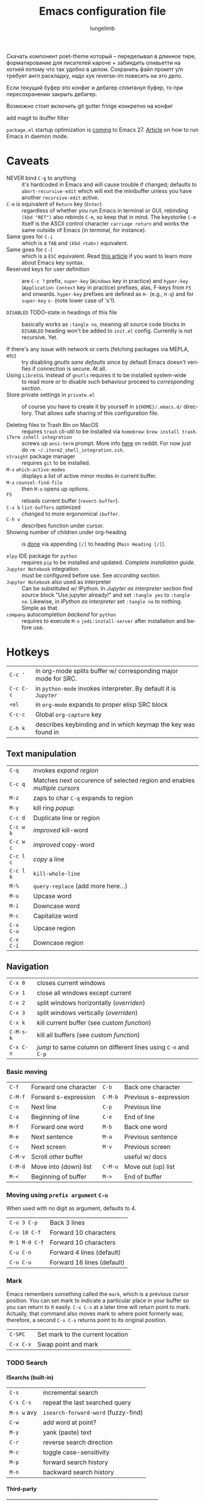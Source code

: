 # -*- mode: org; coding: utf-8 -*-
#+TITLE: Emacs configuration file
#+AUTHOR: lungelimb
#+LANGUAGE: en
#+BABEL: :cache yes
#+TODO: TODO REFACTOR DISABLED |
#+PROPERTY: header-args :eval no :results output replace :noweb no :tangle no
#+PROPERTY: header-args:emacs-lisp :noweb yes :tangle config.el

#+HTML_HEAD: <link rel="stylesheet" type="text/css" href="http://www.pirilampo.org/styles/readtheorg/css/htmlize.css"/>
#+HTML_HEAD: <link rel="stylesheet" type="text/css" href="http://www.pirilampo.org/styles/readtheorg/css/readtheorg.css"/>

#+HTML_HEAD: <script src="https://ajax.googleapis.com/ajax/libs/jquery/2.1.3/jquery.min.js"></script>
#+HTML_HEAD: <script src="https://maxcdn.bootstrapcdn.com/bootstrap/3.3.4/js/bootstrap.min.js"></script>
#+HTML_HEAD: <script type="text/javascript" src="http://www.pirilampo.org/styles/lib/js/jquery.stickytableheaders.js"></script>
#+HTML_HEAD: <script type="text/javascript" src="http://www.pirilampo.org/styles/readtheorg/js/readtheorg.js"></script>
#+OPTIONS: html-postamble:nil

#+EXPORT_SELECT_TAGS: export
#+EXPORT_EXCLUDE_TAGS: noexport
#+OPTIONS: H:4 num:nil toc:3 \n:nil @:t ::t |:t ^:{} -:t f:t *:t
#+OPTIONS: skip:nil d:(HIDE) tags:not-in-toc
#+STARTUP: overview nodlcheck lognotestate hidestars indent inlineimages
#+LATEX_HEADER: \usepackage{parskip}
#+LATEX_HEADER: \usepackage{inconsolata}
#+LATEX_HEADER: \usepackage[utf8]{inputenc}

Скачать компонент poet-theme который -- переделывал в длинное тире, форматирование для писателей кароче + забиндить оливьетти на хоткей потому что так удобно в целом.
Сохранить файл промпт y/n требует англ раскладку, надо хук reverse-im повесить на это дело.

Если текущий буфер это конфиг и дебагер сплитанул буфер, то при пересохранении закрыть дебагер.

Возможно стоит включить git gutter fringe конкретно на конфиг

add magit to ibuffer filter

~package.el~ startup optimization is [[https://emacs.stackexchange.com/questions/38368/how-can-i-improve-startup-time-despite-many-packages][coming]] to Emacs 27.
[[http://mjwall.com/blog/2013/10/04/how-i-use-emacs/][Article]] on how to run Emacs in daemon mode.

* Caveats
+ NEVER bind =C-g= to anything :: it's hardcoded in Emacs and will cause trouble if changed; defaults to ~abort-recursive-edit~ which will exit the minibuffer unless you have another ~recursive-edit~ active.
+ =C-m= is  equivalent of =Return= key (=Enter=) :: regardless of whether you run Emacs in terminal or GUI, rebinding ~(kbd "RET")~ also rebinds =C-m=, so keep that in mind. The keystorke =C-m= itself is the ASCII control character ~carriage return~ and works the same outside of Emacs (in terminal, for instance).
+ Same goes for =C-i= :: which is a =TAB= and ~(kbd <tab>)~ equivalent.
+ Same goes for =C-[= :: which is a =ESC= equivalent. Read [[http://ergoemacs.org/emacs/keystroke_rep.html][this article]] if you want to learn more about Emacs key syntax.
+ Reserved keys for user definition :: are =C-c ?= prefix, ~super-key~ (~Windows~ key in practice) and ~hyper-key~ (~Application Context~ key in practice) prefixes, alas, F-keys from =F5= and onwards. ~hyper-key~ prefixes are defined as =H-= (e.g., =H-q=) and for ~super-key~ =s-= (note lower case of 's'!).

+ ~DISABLED~ TODO-state in headings of this file :: basically works as ~:tangle no~, meaning all source code blocks in ~DISABLED~ heading won't be added to ~init.el~ config. Currently is not recursive. Yet.

+ If there's any issue with network or certs (fetching packages via MEPLA, etc) :: try disabling [[*gnutls sane defaults][gnutls sane defaults]] since by default Emacs doesn't verifies if connection is secure. At all.
+ Using ~LibreSSL~ instead of ~gnutls~ requires it to be installed system-wide :: to read more or to disable such behaviour proceed to [[*Use ~LibreSSL~ instead of ~gnutls~][corresponding section]].
+ Store private settings in ~private.el~ :: of course you have to create it by yourself in ~${HOME}/.emacs.d/~ directory. That allows safe sharing of this configuration file.

+ Deleting files to Trash Bin on MacOS :: requires ~trash~ cli-util to be installed via ~homebrew~: ~brew install trash~.
+ ~iTerm zshell integration~ :: screws up ~ansi-term~ prompt. More info [[https://www.reddit.com/r/emacs/comments/5p3njk/help_terminal_zsh_control_characters_in_prompt/dco7yud/][here]] on reddit. For now just do ~rm ~/.iterm2_shell_integration.zsh~.
+ =straight= package manager :: requires =git= to be installed.
+ =M-x= ~which-active-modes~ :: displays a list of active minor modes in current buffer.
+ =M-x= ~counsel-find-file~ :: then =M-o= opens up options.
+ =F5= :: reloads current buffer (~revert-buffer~).
+ =C-x b= ~list-buffers~ optimized :: [[*Turn switch-to-buffer into ibuffer][changed]] to more ergonomical ~ibuffer~.
+ =C-h v= :: describes function under cursor.
+ Showing number of children under org-heading :: is [[https://stackoverflow.com/a/13372929][done]] via appending =[/]= to heading (~Main Heading [/]~).

+ =elpy= IDE package for ~python~ :: requires =pip= to be installed and updated. [[*Pre-req for elpy][Complete installation guide]].
+ =Jupyter Notebook= integration :: must be configured before use. See [[Configuring Jupyter][according section]].
+ =Jupyter Notebook= also used as interpreter :: Can be substituted w/ IPython. In [[Jupyter as interpreter][Jupyter as interpreter]] section find source block "Use jupyter already!" and set =:tangle yes= to =:tangle no=. Likewise, in [[IPython as interpreter][IPython as interpreter]] set =:tangle no= to nothing. Simple as that.
+ =company= autocompletion [[company-jedi][backend]] for ~python~ :: requires to execute =M-x= ~jedi:install-server~ after installation and before use.

* Hotkeys
| =C-c '=   | in org-mode splits buffer w/ corresponding major mode for SRC.   |
| =C-c C-c= | in =python-mode= invokes interpreter. By default it is [[Jupyter as interpreter][=Jupyter=]] |
| =<el=     | in =org-mode= expands to proper elisp SRC block                  |
| =C-c-c=   | Global =org-capture= key                                         |
| =C-h k=   | describes keybinding and in which keymap the key was found in |
** Text manipulation
| =C-q=     | invokes [[*Expand region][expand region]]                                                  |
| =C-c q=   | Matches next occurence of selected region and enables [[*Multiple cursors][multiple cursors]] |
| =M-z=     | zaps to char =C-q= expands to region                                   |
| =M-y=     | kill ring [[*Kill-ring popup][popup]]                                                        |
| =C-c d=   | Duplicate line or region                                               |
| =C-c w k= | [[*Improved kill-word][improved]] kill-word                                                     |
| =C-c w c= | [[*Improved copy-word][improved]] copy-word                                                     |
| =C-c l c= | [[*Copy a line][copy]] a line                                                            |
| =C-c l k= | ~kill-whole-line~                                                      |
| =M-%=     | ~query-replace~ (add more here...)                                     |
| =M-u=     | Upcase word                                                            |
| =M-i=     | Downcase word                                                          |
| =M-c=     | Capitalize word                                                        |
| =C-x C-u= | Upcase region                                                          |
| =C-x C-i= | Downcase region                                                        |

** Navigation
| =C-x 0=   | closes current windows                                       |
| =C-x 1=   | close all windows except current                             |
| =C-x 2=   | split windows horizontally ([[*Following window splits][overriden]])                       |
| =C-x 3=   | split windows vertically  ([[*Following window splits][overriden]])                        |
| =C-x k=   | kill current buffer (see custom [[*Kill current buffer hotkey][function]])                    |
| =C-M-s-k= | kill all buffers (see custom [[*Kill all buffers hotkey][function]])                       |
| =C-x C-n= | [[*Re-enable disabled commands][jump]] to same column on different lines using =C-n= and =C-p= |

*** Basic moving
| =C-f=   | Forward one character | =C-b=   | Back one character    |
| =C-M-f= | Forward s-expression  | =C-M-b= | Previous s-expression |
| =C-n=   | Next line             | =C-p=   | Previous line         |
| =C-a=   | Beginning of line     | =C-e=   | End of line           |
| =M-f=   | Forward one word      | =M-b=   | Back one word         |
| =M-e=   | Next sentence         | =M-a=   | Previous sentence     |
| =C-v=   | Next screen           | =M-v=   | Previous screen       |
| =C-M-v= | Scroll /other/ buffer |         | useful w/ docs        |
| =C-M-d= | Move into (down) list | =C-M-u= | Move out (up) list    |
| =M-<=   | Beginning of buffer   | =M->=   | End of buffer         |


*** Moving using ~prefix argument~ =C-u=
When used with no digit as argument, defaults to 4.
| =C-u 3 C-p=   | Back 3 lines               |
| =C-u 10 C-f=  | Forward 10 characters      |
| =M-1 M-0 C-f= | Forward 10 characters      |
| =C-u C-n=     | Forward 4 lines (default)  |
| =C-u C-u=     | Forward 16 lines (default) |

*** Mark
Emacs remembers something called the ~mark~, which is a previous cursor position. You can set mark to indicate a particular place in your buffer so you can return to it easily. =C-x C-x= at a later time will return point to mark. Actually, that command also moves mark to where point formerly was; therefore, a second =C-x C-x= returns point to its original position.
| =C-SPC=   | Set mark to the current location |
| =C-x C-x= | Swap point and mark              |

*** TODO Search
**** ISearchs (built-in)
| =C-s=       | incremental search                  |
| =C-s C-s=   | repeat the last searched query      |
| =M-s w= avy | ~isearch-forward-word~ (fuzzy-find) |
| =C-w=       | add word at point?                  |
| =M-y=       | yank (paste) text                   |
| =C-r=       | reverse search direction            |
| =M-c=       | toggle case-sensitivity             |
| =M-p=       | forward search history              |
| =M-n=       | backward search history             |

**** Third-party
| =C-c-s= | invokes ~swiper~ (instead of built-in ~isearch~) |
| =M-s=   | invokes ~avy~, specifically ~avy-goto-word-1~    |

*** IBuffer (=C-x b=)
Loads of hotkeys [[http://doc.endlessparentheses.com/Fun/ibuffer-mode.html][here]].
| =m= | Mark the current buffer at point                 |
| =u= | Unmark the buffer at point                       |
| =t= | Reverse marks on all marked and unmarked buffers |
| =d= | Mark the buffer at point for deletion            |
| =D= | Delete the marked buffers                        |
| =S= | Save the marked buffers                          |
| =V= | Revert the marked buffers                        |

** Git (magit)
Full [[https://github.com/magit/magit/wiki/Cheatsheet][cheatsheet]] is in ~magit~ docs.
*** Global
| =M-g= | Global hotkey to invoke ~magit-status~ (~git status~)           |

*** In major ~magit-mode~ basically in ~magit-status~
| =M-a= | Creates a new remote. Asks for name (usually ~origin~) and link |
| =s=   | Marks for staging under cursor                                  |
| =c-c= | Creates new commit                                              |
| =P-p= | Pushes commit to remote (~origin/master~)                       |

** Org-mode
| =C-c C-w= | refile subtree |
* Core
** TODO Efficient tangling
As we know ~org-tangle~ honors =:tangle no= but it doesn't care for the todo-state.
This function goes back to section header and checks if it's in =DISABLED= state.
#+BEGIN_SRC elisp :tangle "test.el"
;;; test.el -- this should work!!!
#+END_SRC

** Pre-init
*** TODO Encoding and lexical scope
Enable UTF-8 characters in strings or comments and allow lexical\static binding inside of tangled ~config.el~:

#+BEGIN_SRC emacs-lisp :tangle no
;; -*- coding: utf-8; lexical-binding: t; -*-
#+END_SRC

*** Enable debug
**** Shows backtrace on error
Turn on debugging, it will be turned off at the end.
In case something happens during loading that breaks something,
it’s nice to have a debug information.
#+BEGIN_SRC emacs-lisp
(setq debug-on-error t)
#+END_SRC

**** DISABLED Shows backtrace on minibuffer quit (by =ESC ESC ESC= or =C-g=):
#+BEGIN_SRC emacs-lisp
(setq debug-on-quit t)
#+END_SRC

*** Optimize garbage collector
**** DISABLED Disabling for initialization
We don’t really need to garbage collect as frequently
as Emacs would like to by default, so set the threshold up higher to 100Mb.
[[https://github.com/nilcons/emacs-use-package-fast#a-trick-less-gc-during-startup][Speeding up]] loading time by basically disabling garbage collector for the initialization time then re-enabling it after in ~after-init-hook~:
#+BEGIN_SRC emacs-lisp :tangle
(setq gc-cons-threshold 64000000)
(add-hook 'after-init-hook #'(lambda ()
  (setq gc-cons-threshold (* 100 1024 1024))
  ;; Allow font-lock-mode to do background parsing
  (setq jit-lock-stealth-time 1
      ;; jit-lock-stealth-load 200
      jit-lock-chunk-size 1000
      jit-lock-defer-time 0.05)))
#+END_SRC

**** DISABLED In idle state
Different approach from [[https://emacs.stackexchange.com/q/34342][here]]. Basically runs garbace collector only when Emacs isn't used.
#+BEGIN_SRC emacs-lisp
(setq gc-cons-threshold (eval-when-compile (* 1024 1024 1024)))
(run-with-idle-timer 2 t (lambda () (garbage-collect)))
#+END_SRC

**** Doom-way
#+BEGIN_SRC emacs-lisp
  (defvar temp-file-name-handler-alist file-name-handler-alist)
  (unless (or after-init-time noninteractive)
    (setq gc-cons-threshold 402653184
          gc-cons-percentage 0.6
          file-name-handler-alist nil))
  (add-hook 'emacs-startup-hook #'(lambda ()
      (setq gc-cons-threshold 16777216
            gc-cons-percentage 0.1
            file-name-handler-alist temp-file-name-handler-alist)))
#+END_SRC

*** Enable Common Lisp functions/macros
(with 'cl' prefix like =cl-loop=, =cl-defun=) which might be used
in imported elisp snippets:
#+BEGIN_SRC emacs-lisp
(eval-when-compile
  (require 'cl-lib))
#+END_SRC

*** TODO Auto byte-compile
Always tangle and byte-compile ~config.el~ on saving of this file:
#+BEGIN_SRC emacs-lisp
  (defun tangle-config ()
    "If the current buffer is 'config.org' the code-blocks are
  tangled, and the tangled file is compiled."
    (when (equal (buffer-file-name)
                 (expand-file-name (concat user-emacs-directory "config.org")))
      ;; Avoid running hooks when tangling.
      (let ((prog-mode-hook nil))
        ;(org-babel-tangle)
        ;(byte-compile-file (concat user-emacs-directory "config.el"))
        (my-load-file "config")
        )))

  (add-hook 'after-save-hook 'tangle-config)
#+END_SRC

Don't load old ~config.elc~ file if ~config.el~ is newer:
#+BEGIN_SRC emacs-lisp
(setq load-prefer-newer t)
#+END_SRC

** Security
This section is inspired by (rather old) article [[https://glyph.twistedmatrix.com/2015/11/editor-malware.html][Your Editor is Malware]].
Futher reading is required: [[https://github.com/emacs-mirror/emacs/blob/netsec/lisp/net/nsm.el][Network Security Manager.el]]

*** gnutls sane defaults
This validates the cert, I have no idea why it's nil by default:
#+BEGIN_SRC emacs-lisp
(setq gnutls-verify-error t)
#+END_SRC

Make gnutls a bit safer:
#+BEGIN_SRC emacs-lisp
(setq gnutls-min-prime-bits 4096)
(setq network-security-level 'high)
(setq nsm-save-host-names t)
#+END_SRC

*** Use ~LibreSSL~ instead of ~gnutls~
Via [[https://blog.vifortech.com/posts/emacs-tls-fix/][emacs-tls-fix]].

Install ~LibreSSL~ on MacOS via ~homebrew~:
#+BEGIN_SRC sh
brew install libressl
#+END_SRC

Pay attention to what ~homebrew~ says tho:
#+BEGIN_QUOTE
A CA file has been bootstrapped using certificates from the SystemRoots
keychain. To add additional certificates (e.g. the certificates added in
the System keychain), place .pem files in
  /usr/local/etc/libressl/certs

and run
  /usr/local/opt/libressl/bin/openssl certhash /usr/local/etc/libressl/certs

libressl is keg-only, which means it was not symlinked into /usr/local,
because LibreSSL is not linked to prevent conflict with the system OpenSSL.

If you need to have libressl first in your PATH run:
  echo 'export PATH="/usr/local/opt/libressl/bin:$PATH"' >> ~/.zshrc

For compilers to find libressl you may need to set:
  export LDFLAGS="-L/usr/local/opt/libressl/lib"
  export CPPFLAGS="-I/usr/local/opt/libressl/include"

For pkg-config to find libressl you may need to set:
  export PKG_CONFIG_PATH="/usr/local/opt/libressl/lib/pkgconfig"
#+END_QUOTE

This command tells Emacs to use the ~guntls~ package (which has, in the past had problems) and prepend the TLS CA certificates from ~LibreSSL~ to the list of trusted CAs:
#+BEGIN_SRC emacs-lisp
(require 'gnutls)
(add-to-list 'gnutls-trustfiles "/usr/local/etc/openssl/cert.pem")
#+END_SRC

*** Load private settings
You can store settings that you'd like to keep private in ~private.el~ to make sharing this config safe:
#+BEGIN_SRC emacs-lisp
(let ((private-file (concat user-emacs-directory "private.el")))
  (when (file-exists-p private-file)
    (load-file private-file)))
#+END_SRC

*** Ensure HTTPS connection to package repos
#+BEGIN_SRC emacs-lisp
(setq package-user-dir "~/.emacs.d/elpa"
      package-archives '(("melpa-stable" . "https://stable.melpa.org/packages/")
                         ("melpa" . "https://melpa.org/packages/")
                         ("gnu" . "https://elpa.gnu.org/packages/")
                         ("org" . "https://orgmode.org/elpa/")))
#+END_SRC

** Initialize
*** Load ~default.el~
Loaded after ~init.el~ and before this file and ~package.el~ initialization in particular (ommited if ~-q~ or ~-Q~ flag is specified, e.g. ~emacs -Q~):
#+BEGIN_SRC emacs-lisp
(setq inhibit-default-init t)
#+END_SRC

*** Bootstrap =package= and =use-package=
Initialize default =package= manager.
Use =M-x= =package-install= for manual install.

The [[https://github.com/nilcons/emacs-use-package-fast#the-missing-utility-steal-load-path-from-packageel][main idea]] is that, we steal the ~load-path~ from ~package.el~ when ~.emacs~ is used without byte-compilation and we bake in the ~load-path~ as a constant to ~config.elc~, so once our init file is byte-compiled, ~package.el~ is not needed during startup.

Disable package initialize after us.  We either initialize it anyway in case of interpreted ~.emacs~, or we don't want slow initizlization in case of byte-compiled ~.config.elc~:
#+BEGIN_SRC emacs-lisp
(setq package-enable-at-startup nil)
#+END_SRC

Ask =package.el= to not add ~(package-initialize)~ to ~.config.el~:
#+BEGIN_SRC emacs-lisp
(setq package--init-file-ensured t)
#+END_SRC

Set ~use-package-verbose~ to ~t~ for interpreted ~.config.el~ and to ~nil~ for byte-compiled ~config.elc~:
#+BEGIN_SRC emacs-lisp
(eval-and-compile
  (setq use-package-verbose (not (bound-and-true-p byte-compile-current-file))))
#+END_SRC

Add the macro generated list of ~package.el~ loadpaths to ~load-path~:
#+BEGIN_SRC emacs-lisp
(mapc #'(lambda (add) (add-to-list 'load-path add))
  (eval-when-compile
    ;; (require 'package)
    (package-initialize)

    ;; Install use-package if not installed yet.
    (unless (package-installed-p 'use-package)
      (package-refresh-contents)
      (package-install 'use-package))
    ;; Always install missing dependencies
    (setq use-package-always-ensure t)

    (let ((package-user-dir-real (file-truename package-user-dir)))
      ;; The reverse is necessary, because outside we mapc
      ;; add-to-list element-by-element, which reverses.
      (nreverse (apply #'nconc
           ;; Only keep package.el provided loadpaths.
           (mapcar #'(lambda (path)
                   (if (string-prefix-p package-user-dir-real path)
                   (list path)
                     nil))
               load-path))))))
#+END_SRC

Actually require ~use-package.el~ and its dependencies:
#+BEGIN_SRC emacs-lisp
(eval-when-compile
  (require 'use-package))
(require 'bind-key)
#+END_SRC

Enable ~(require 'use-package)~ even in compiled emacs to e.g. read docs:
#+BEGIN_SRC emacs-lisp
(use-package use-package :commands use-package-autoload-keymap)
#+END_SRC

**** Read docs for installed packages
If one likes to read info documentation for the packages installed, then we have to take care of setting up ~Info-directory-list~ correctly. This is something that is done by the autoloads in the ~package.el~ world, so since we are not running the autoloads, we have to do it ourselves.

Fortunately the current protocol is very simple between ~package.el~ and its packages: if there is a ~dir~ markerfile in the root of an installed package dir, then the root dir has to be added to the front of ~Info-directory-list~. Therefore we can simply do something like this in a function that the user can call (or it's automatically called for her) from ~.emacs~:
#+BEGIN_SRC emacs-lisp
  (with-eval-after-load "info"
    (info-initialize)
    (dolist (dir (directory-files package-user-dir))
      (let ((fdir (concat (file-name-as-directory package-user-dir) dir)))
        (unless (or (member dir '("." ".." "archives" "gnupg"))
                    (not (file-directory-p fdir))
                    (not (file-exists-p (concat (file-name-as-directory fdir) "dir"))))
          (add-to-list 'Info-directory-list fdir)))))
#+END_SRC

*** Bootstrap =straight=
Requires =git= installed. Works well and completes =use-package= as an ultimate package manager:
#+BEGIN_SRC emacs-lisp
(defvar bootstrap-version)
(let ((bootstrap-file
       (expand-file-name "straight/repos/straight.el/bootstrap.el" user-emacs-directory))
      (bootstrap-version 5))
  (unless (file-exists-p bootstrap-file)
    (with-current-buffer
        (url-retrieve-synchronously
         "https://raw.githubusercontent.com/raxod502/straight.el/develop/install.el"
         'silent 'inhibit-cookies)
      (goto-char (point-max))
      (eval-print-last-sexp)))
  (load bootstrap-file nil 'nomessage))
#+END_SRC

*** Custom
**** Detach to file
Detach ~Custom~ to file and prone errors if it doesn't exist:
#+BEGIN_SRC emacs-lisp
(setq custom-file "~/.emacs.d/custom.el")
(load custom-file 'noerror)
#+END_SRC

**** DISABLED Discard
Discard customizations:
#+BEGIN_SRC emacs-lisp
(setq custom-file (make-temp-file ""))
#+END_SRC

* Appearance
** TODO Startup
Get rid of tool bar, menu bar and scroll bars. On MacOS we preserve the menubar, since the top menu bar is always visible anyway, and we'd just empty it which is rather pointless:
#+BEGIN_SRC emacs-lisp
(when (fboundp 'tool-bar-mode)
  (tool-bar-mode -1))
(when (and (eq system-type 'gnu/linux) (fboundp 'menu-bar-mode))
  (menu-bar-mode -1))
(when (fboundp 'scroll-bar-mode)
  (scroll-bar-mode -1))
#+END_SRC

Empty frame title before [[*Display full path in frame title][displaying path to file in it]] (makes it switchable via DISABLED state):
#+BEGIN_SRC emacs-lisp
  (setq frame-title-format nil)
#+END_SRC

Always avoid GUI prompts:
#+BEGIN_SRC emacs-lisp
  (setq-default use-dialog-box nil)
#+END_SRC

[[https://andrewjamesjohnson.com/suppressing-ad-handle-definition-warnings-in-emacs/][Supressing]] ~ad-handle-definition~ warnings:
#+BEGIN_SRC emacs-lisp
(setq ad-redefinition-action 'accept)
#+END_SRC

Disable startup screen:
#+BEGIN_SRC emacs-lisp
(setq inhibit-startup-screen t)
#+END_SRC

Disable start-up message in echo area:
#+BEGIN_SRC emacs-lisp
(fset 'display-startup-echo-area-message #'ignore)
#+END_SRC

Don’t warn me about large files unless they’re at least 25mb:
#+BEGIN_SRC emacs-lisp
(setq large-file-warning-threshold (* 25 1024 1024))
#+END_SRC

** Scratch-buffer
Clean scratch buffer and turn into fundamental mode (special mode without any hooks, provides most default text behaviour):
#+BEGIN_SRC emacs-lisp
(setq initial-scratch-message nil               ; No default text
      initial-major-mode 'fundamental-mode      ; Override elisp mode
)
#+END_SRC

** Dashboard
Using hack to override mouse behaviour in ~dashboard-mode-map~ due to [[https://github.com/rakanalh/emacs-dashboard/issues/45][this issue]]:
#+BEGIN_SRC emacs-lisp
  (use-package dashboard
    :bind
    (:map dashboard-mode-map
          ("<down-mouse-1>" . nil)
          ("<mouse-1>" . widget-button-click)
          ("<mouse-2>" . widget-button-click))
    :init
    (setq dashboard-startup-banner 'logo)
    (setq dashboard-items '((recents  . 5)
                            (projects . 5)
                            (agenda   . 5)))
    (setq dashboard-banner-logo-title "")
    (dashboard-setup-startup-hook))
#+END_SRC

** Cursor
*** DISABLED Set cursor type
How to display the cursor. Legitimate values are:
+ ~`box~ :: Display a filled box. (This is the default.)
+ ~`hollow~ :: Display a hollow box.
+ ~`nil~ :: Don't display a cursor.
+ ~`bar~ :: Display a vertical bar between characters.
+ ~`(bar . width)~ :: Display a vertical bar width pixels wide between characters.
+ ~`hbar~ :: Display a horizontal bar.
+ ~`(hbar . height)~ :: Display a horizontal bar height pixels high.
#+BEGIN_SRC emacs-lisp
(setq-default cursor-type 'bar)
#+END_SRC

*** No blinking cursor
#+BEGIN_SRC emacs-lisp
(blink-cursor-mode 0)
#+END_SRC

*** DISABLED Blink cursor line instead
While changing buffers or workspaces, the first thing you do is look for your cursor. Unless you know its position, you can not move it efficiently. Every time you change buffers, the current position of your cursor will be briefly highlighted now:
#+BEGIN_SRC emacs-lisp
  (use-package beacon
    :config (beacon-mode 1))
#+END_SRC

*** Scroll without moving cursor
#+BEGIN_SRC emacs-lisp
(setq scroll-preserve-screen-position t)
#+END_SRC

*** Maybe speed up cursor (~next-line~)
Have no idea if its actually working.
According to [[https://emacs.stackexchange.com/a/28746][this post]] this might speed up ~next-line~ movement up to ten times:
#+BEGIN_SRC emacs-lisp
(setq auto-window-vscroll nil)
#+END_SRC

*** Stretch cursor
Make cursor the width of char it's under i.e. full width of a TAB.
Applies only to ~box~-type AFAIK:
#+BEGIN_SRC emacs-lisp
(setq x-stretch-cursor t)
#+END_SRC

** TODO Projectile
Projectile [[http://tuhdo.github.io/helm-projectile.html][guide]].
#+BEGIN_SRC emacs-lisp
  (use-package projectile
    :init
    (projectile-mode t))
#+END_SRC

** Modeline
*** Modeline visual bell
Custom neat bell func from [[http://disq.us/p/1n16s7d][here]]. Gets overrided if ~doom-themes~ are used:
#+BEGIN_SRC emacs-lisp
(defun my-visible-bell ()
  "A friendlier visual bell effect."
  (invert-face 'mode-line)
  (run-with-timer 0.1 nil #'invert-face 'mode-line))

(define-minor-mode my-visible-bell-mode
  "Use `my-visible-bell' as the `ring-bell-function'."
  :global t
  (let ((this 'my-visible-bell-mode))
    (if my-visible-bell-mode
        (progn
          (put this 'visible-bell-backup visible-bell)
          (put this 'ring-bell-function-backup ring-bell-function)
          (setq visible-bell nil
                ring-bell-function #'my-visible-bell))
      ;; Restore the original values when disabling.
      (setq visible-bell (get this 'visible-bell-backup)
            ring-bell-function (get this 'ring-bell-function-backup)))))

(setq visible-bell t)
(my-visible-bell-mode 1)
#+END_SRC

*** Show cursor position
#+BEGIN_SRC emacs-lisp
(setq line-number-mode t)
(setq column-number-mode t)
#+END_SRC

~line-number-mode~ displays the current line number in the mode line, however it stops doing that in buffers when encountering at least one overly long line and displays two question marks instead. This is pretty unhelpful, the only workaround I’ve been able to find was to increase ~line-number-display-width~ to a substantially higher value:
#+BEGIN_SRC emacs-lisp
(setq line-number-display-limit-width 10000)
#+END_SRC

*** Which function
More info [[https://emacs.stackexchange.com/a/28112][here]].
#+BEGIN_SRC emacs-lisp
(use-package which-func
  :init
  (add-hook 'org-src-mode-hook (lambda()(which-function-mode t)))
  ;(add-to-list 'which-func-modes 'org-mode)
  (setq which-func-unknown "∅")
  :config
  (which-function-mode t))
#+END_SRC

*** Cleaner modeline
This package implements hiding or abbreviation of the mode line displays
(lighters) of minor-modes. Supported by ~use-package~.
#+BEGIN_SRC emacs-lisp
(use-package diminish)
#+END_SRC

*** telephone-line
~telephone-line~ is a new implementation of ~powerline~ for Emacs with (optional) baked-in ~evil~ support, antialiased separators, and an easy configuration language which makes it trivial to write your own themes.

#+CAPTION: Telephone-line w/ abs-separators
[[file:https://raw.githubusercontent.com/dbordak/telephone-line/master/screenshots/abs.png]]

#+BEGIN_SRC emacs-lisp
  (use-package telephone-line
    :defer t
    :init (telephone-line-mode t))
#+END_SRC

*** DISABLED spaceline
Famous modeline from [[http://spacemacs.org][~Spacemacs~]].

#+CAPTION: Spaceline
[[file:https://raw.githubusercontent.com/TheBB/spaceline/master/screen.png]]

#+BEGIN_SRC emacs-lisp
(use-package spaceline
  :config
  (require 'spaceline-config)
    (setq spaceline-buffer-encoding-abbrev-p nil)
    (setq spaceline-line-column-p nil)
    (setq spaceline-line-p nil)
    (setq powerline-default-separator (quote arrow))
    (spaceline-spacemacs-theme))
#+END_SRC

*** DISABLED smart-mode-line
[[https://github.com/Malabarba/smart-mode-line][Smart Mode Line]] is a sexy mode-line for Emacs. It aims to be easy to read from small to large monitors by using colors, a prefix feature, and smart truncation.

#+CAPTION: smart-mode-line Dark Theme
[[file:https://raw.githubusercontent.com/Malabarba/smart-mode-line/master/screenshot-2013-11-11-dark.png]]

#+CAPTION: smart-mode-line Light Theme
[[file:https://raw.githubusercontent.com/Malabarba/smart-mode-line/master/screenshot-2013-11-11-light.png]]

#+BEGIN_SRC emacs-lisp
  (use-package smart-mode-line
    :init (sml/setup))
#+END_SRC

** Window-specific
*** Display full path in frame title
#+BEGIN_SRC emacs-lisp
(setq frame-title-format
      (list (format "%s %%S: %%j " (system-name))
        '(buffer-file-name "%f" (dired-directory dired-directory "%b"))))
#+END_SRC

*** DISABLED Scale font globally
These functions provide something close to ~text-scale-mode~, but for every buffer, including the minibuffer and mode line:
#+BEGIN_SRC emacs-lisp
  (lexical-let* ((default (face-attribute 'default :height))
                 (size default))

    (defun global-scale-default ()
      (interactive)
      (setq size default)
      (global-scale-internal size))

    (defun global-scale-up ()
      (interactive)
      (global-scale-internal (incf size 20)))

    (defun global-scale-down ()
      (interactive)
      (global-scale-internal (decf size 20)))

    (defun global-scale-internal (arg)
      (set-face-attribute 'default (selected-frame) :height arg)
      (set-transient-map
       (let ((map (make-sparse-keymap)))
         (define-key map (kbd "C-=") 'global-scale-up)
         (define-key map (kbd "C-+") 'global-scale-up)
         (define-key map (kbd "C--") 'global-scale-down)
         (define-key map (kbd "C-0") 'global-scale-default) map))))
#+END_SRC

*** DISABLED Sublime-like minimap
#+BEGIN_SRC emacs-lisp
  (use-package sublimity-map
    :ensure sublimity
    :config (sublimity-mode t))
#+END_SRC

*** DISABLED Perspeen
https://github.com/seudut/perspeen
WARNING: default prefix conflicts w/ ~evil~

#+BEGIN_SRC emacs-lisp
  (use-package perspeen
    :defines perspeen-use-tab
    :init
    ;; (setq perspeen-use-tab t)
    :config
    (perspeen-mode))
#+END_SRC

*** Automatically resize windows by golden ratio
#+BEGIN_SRC emacs-lisp
  (use-package zoom
    :config
    (custom-set-variables '(zoom-size '(0.618 . 0.618)))
    (zoom-mode t))
#+END_SRC

*** DISABLED Eyebrowse
#+BEGIN_SRC emacs-lisp
  (use-package eyebrowse
    :config
    (eyebrowse-mode t))
#+END_SRC

*** Perspective
#+BEGIN_SRC emacs-lisp
  (use-package perspective
    :config (persp-mode))
#+END_SRC

*** TODO Tab-bar
https://www.emacswiki.org/emacs/TabBarMode

*** TODO Echo input keystrokes in minibuffer
Echo commands I haven’t finished quicker than the default of 1 second:
#+BEGIN_SRC emacs-lisp
(setq echo-keystrokes 0.4)
#+END_SRC

** Buffer-specific
*** DISABLED Timestamps in ~*Warnings*~ buffer
#+BEGIN_SRC emacs-lisp
(defun my-message-with-timestamp (old-func fmt-string &rest args)
   "Prepend current timestamp (with microsecond precision) to a message"
   (apply old-func
          (concat (format-time-string "[%F %T.%3N %Z] ")
                   fmt-string)
          args))

(advice-add 'message :around #'my-message-with-timestamp)
#+END_SRC

*** Highlight current line
Omit in terminal:
#+BEGIN_SRC emacs-lisp
(when window-system (add-hook 'prog-mode-hook 'hl-line-mode))
#+END_SRC

#+BEGIN_QUOTE
Lentic allows two buffers to share the same or similar content but otherwise operate independently. This can be used for several different purposes. Different buffers can be in the same mode, with different locations of point, even different text sizes -- in effect, providing multiple persistent views.

It is also possible to have the different lentic buffers in different modes, giving a form of multi-modal editing. Switching buffers effectively switches modes as well.
#+END_QUOTE

#+BEGIN_SRC emacs-lisp
(use-package lentic)
#+END_SRC

*** Dim inactive buffers
#+BEGIN_SRC emacs-lisp
  (use-package dimmer
    :init (dimmer-mode))
#+END_SRC

*** Relative line numbers in programming modes
Shouldn't be enabled globally:
#+BEGIN_SRC emacs-lisp
(use-package linum-relative
  :hook (prog-mode . linum-relative-mode)
  :config
    (setq linum-relative-current-symbol ""))
#+END_SRC

*** Show current buffer minor modes
A list for active minor modes for current buffer [[https://stackoverflow.com/a/1511827][link]]:
#+BEGIN_SRC emacs-lisp
  (defun which-active-modes ()
  "Give a message of which minor modes are enabled in the current buffer."
  (interactive)
  (let ((active-modes))
    (mapc (lambda (mode) (condition-case nil
                             (if (and (symbolp mode) (symbol-value mode))
                                 (add-to-list 'active-modes mode))
                           (error nil) ))
          minor-mode-list)
    (message "Active modes are %s" active-modes)))
  #+END_SRC

** Text-specific
*** Show parens
Set ~show-paren-style~ to highlight:
+ ~'parenthesis~ :: brackets only
+ ~'expression~ :: entire expression within brackets
+ ~'mixed~ :: brackets if visible, else entire expression
#+BEGIN_SRC emacs-lisp
(setq show-paren-style 'parenthesis)
(setq show-paren-delay 0)
(show-paren-mode 1)
#+END_SRC

*** Show offscreen matching paren in minibuffer
#+BEGIN_SRC emacs-lisp
(defadvice show-paren-function (after my-echo-paren-matching-line activate)
  "If a matching paren is off-screen, echo the matching line."
  (when (and
         (char-before (point))
         (char-equal (char-syntax (char-before (point))) ?\)))
    (let ((matching-text (blink-matching-open)))
      (when matching-text
        (message matching-text)))))
#+END_SRC

*** Spell checking
**** DISABLED Use built-in flyspell
Section stolen from [[https://github.com/larstvei/dot-emacs#flyspell][larstvei's config]].
@TODO: =C-c l= conflicts with delete line =C-c l k=

#+BEGIN_QUOTE
 ~Ispell~ is a fast screen-oriented spelling checker that displays errors in the context of the original file, and suggests possible corrections. Some of the salient features of ~ispell~ include its multilingual support and integration with emacs. Ispell contains direct support for files formatted using LaTeX and [nt]roff. The integration into emacs supports additional formats, including hypertext files.
#+END_QUOTE

Flyspell offers on-the-fly spell checking. We can enable flyspell for all text-modes with this snippet:
#+BEGIN_SRC emacs-lisp
(add-hook 'text-mode-hook 'turn-on-flyspell)
#+END_SRC

To use flyspell for programming there is ~flyspell-prog-mode~, that only enables spell checking for comments and strings. We can enable it for all programming modes using the ~prog-mode-hook~:
#+BEGIN_SRC emacs-lisp
(add-hook 'prog-mode-hook 'flyspell-prog-mode)
#+END_SRC

When working with several languages, we should be able to cycle through the languages we most frequently use. Every buffer should have a separate cycle of languages, so that cycling in one buffer does not change the state in a different buffer (this problem occurs if you only have one global cycle). We can implement this by using a closure:
#+BEGIN_SRC emacs-lisp
(defun cycle-languages ()
  "Changes the ispell dictionary to the first element in
ISPELL-LANGUAGES, and returns an interactive function that cycles
the languages in ISPELL-LANGUAGES when invoked."
  (lexical-let ((ispell-languages '#1=("american" "russian" . #1#)))
    (ispell-change-dictionary (car ispell-languages))
    (lambda ()
      (interactive)
      ;; Rotates the languages cycle and changes the ispell dictionary.
      (ispell-change-dictionary
       (car (setq ispell-languages (cdr ispell-languages)))))))
#+END_SRC

flyspell signals an error if there is no spell-checking tool is installed. We can advice ~turn-on-flyspell~ and ~flyspell-prog-mode~ to only try to enable flyspell if a spell-checking tool is available. Also we want to enable cycling the languages by typing =C-c l=, so we bind the function returned from cycle-languages:
#+BEGIN_SRC emacs-lisp
(defadvice turn-on-flyspell (before check nil activate)
  "Turns on flyspell only if a spell-checking tool is installed."
  (when (executable-find ispell-program-name)
    (local-set-key (kbd "C-c l") (cycle-languages))))

(defadvice flyspell-prog-mode (before check nil activate)
  "Turns on flyspell only if a spell-checking tool is installed."
  (when (executable-find ispell-program-name)
    (local-set-key (kbd "C-c l") (cycle-languages))))
#+END_SRC

Lastly, on MacOS the right mouse button does not seem to trigger =[mouse-2]=, so you cannot right click a word to get a suggestion. This snippet fixes it:
#+BEGIN_SRC emacs-lisp
  (when (eq system-type 'darwin)
    (eval-after-load "flyspell"
      '(progn
         (define-key flyspell-mouse-map [down-mouse-3] #'flyspell-correct-word)
         (define-key flyspell-mouse-map [mouse-3] #'undefined))))
#+END_SRC

**** TODO Use LanguageTool
https://joelkuiper.eu/spellcheck_emacs
INCORRECT PATH TO JAR!
#+BEGIN_SRC emacs-lisp :tangle no
  (use-package langtool
    :config
    (setq langtool-language-tool-jar "/usr/local/Cellar/languagetool/4.2/languagetool-commandline.jar"
          langtool-mother-tongue "ru"
          langtool-disabled-rules '("WHITESPACE_RULE"
                                    "EN_UNPAIRED_BRACKETS"
                                    "COMMA_PARENTHESIS_WHITESPACE"
                                    "EN_QUOTES")))
#+END_SRC

*** Prettify symbols
Since Emacs 24.4
#+BEGIN_SRC emacs-lisp
(when (boundp 'global-prettify-symbols-mode)
  (add-hook 'emacs-lisp-mode-hook
            (lambda ()
              (push '("lambda" . ?λ) prettify-symbols-alist)))
  (add-hook 'clojure-mode-hook
            (lambda ()
              (push '("fn" . ?ƒ) prettify-symbols-alist)))
  (global-prettify-symbols-mode +1))
#+END_SRC

*** DISABLED More_Readable_Camel_Case (Glasses mode)
~glasses-mode~ will insert a virtual underscore separator between the conjoined words, so ~fooBarBaz~ will look like ~foo_Bar_Baz~
#+BEGIN_SRC emacs-lisp
(glasses-mode)
#+END_SRC

*** DISABLED Auto fill comments
#+BEGIN_SRC emacs-lisp
(auto-fill-mode t)
(add-hook 'prog-mode (lambda () (set (make-local-variable 'comment-auto-fill-only-comments) t)))
#+END_SRC

Maybe off:
#+BEGIN_SRC emacs-lisp :tangle no
(add-hook 'text-mode-hook (lambda () (auto-fill-mode -1)))
#+END_SRC

*** DISABLED Color Identifiers
Picks color adaptively for each theme.
After a theme change do =M-x= ~color-identifiers:regenerate-colors~:
#+BEGIN_SRC emacs-lisp
  (use-package color-identifiers-mode
    :hook (prog-mode . color-identifiers-mode))
#+END_SRC

*** Rainbow delimiters
#+BEGIN_SRC emacs-lisp
(use-package rainbow-delimiters
  :hook (prog-mode . rainbow-delimiters-mode))
#+END_SRC

*** Rainbow mode (colorize color names)
#0000ff

Requires CL!
#+BEGIN_SRC emacs-lisp
(use-package rainbow-mode
  :diminish rainbow-mode
  :hook (org-mode . rainbow-mode)
        (prog-mode . rainbow-mode))
#+END_SRC

*** Global syntax hightlighting
Defer JIT (Just In Time) font locking to attempt to improve Emacs performance:
#+BEGIN_SRC emacs-lisp
  (setq-default  jit-lock-defer-time nil
                 jit-lock-stealth-nice 0.1
                 jit-lock-stealth-time 0.2
                 jit-lock-stealth-verbose nil)
#+END_SRC

Turn on syntax highlighting for all buffers:
#+BEGIN_SRC emacs-lisp
(global-font-lock-mode t)
#+END_SRC

*** Volatile highlights
Temporarily highlights changes to the buffer associated with certain commands that add blocks of text at once. An example is that if you paste (~yank~) a block of text, it will be highlighted until you press the next key. This is just a small tweak, but gives a nice bit of visual feedback:
#+BEGIN_SRC emacs-lisp
  (use-package volatile-highlights
    :config (volatile-highlights-mode t))
#+END_SRC

*** Highlight keywords annotations
This code is not perfect, since it would highlight =FIXME:= everywhere in the source code (as opposed to only in comments as [[https://github.com/lewang/fic-mode/blob/master/fic-mode.el][~fic-mode~]] does), but it’s extremely highly unlikely that it’ll appear outside of the source comments anyways.
#+BEGIN_SRC emacs-lisp
(defun font-lock-comment-annotations ()
  "Highlight a bunch of well known comment annotations.

This functions should be added to the hooks of major modes for programming."
  (font-lock-add-keywords
   nil '(("\\<\\(FIX\\(ME\\)?\\|TODO\\|OPTIMIZE\\|HACK\\|REFACTOR\\):"
          1 font-lock-warning-face t))))

(add-hook 'prog-mode-hook 'font-lock-comment-annotations)
#+END_SRC

*** TODO Focus mode
Focus provides ~focus-mode~ that dims the text of surrounding sections.
Use =C-c C-q= to enable =focus-read-only-mode=:
#+BEGIN_SRC emacs-lisp
(use-package focus
  :commands focus-mode)
#+END_SRC

*** Biderectional display
#+BEGIN_QUOTE
Emacs can display text written in scripts, such as Arabic, Farsi, and Hebrew, whose natural ordering for horizontal text display runs from right to left. Furthermore, segments of Latin script and digits embedded in right-to-left text are displayed left-to-right, while segments of right-to-left script embedded in left-to-right text (e.g., Arabic or Hebrew text in comments or strings in a program source file) are appropriately displayed right-to-left. We call such mixtures of left-to-right and right-to-left text bidirectional text.
#+END_QUOTE

Turned off for a slight performance boost:
#+BEGIN_SRC emacs-lisp
(setq-default bidi-display-reordering nil)
#+END_SRC

*** Which key
#+BEGIN_SRC emacs-lisp
  (use-package which-key
    :config (which-key-mode))
#+END_SRC

** TODO Fontface
Obtaining on MacOS:
#+BEGIN_SRC shell
brew tap caskroom/fonts
brew cask install font-fira-code font-iosevka
#+END_SRC

*** DISABLED Set preffered font if available
just a template.
From [[https://github.com/skeeto/.emacs.d/blob/bf7079c77618597f6a72c86586921c7e88acd1a7/init.el#L50][skeeto config]]
#+BEGIN_SRC emacs-lisp
(defvar my-preferred-fonts
  '("Noto Mono-10"
    "Inconsolata-12"))

(defun my-set-preferred-font (&optional frame)
  "Set the first available font from `my-preferred-fonts'."
  (catch 'done
    (with-selected-frame (or frame (selected-frame))
      (dolist (font my-preferred-fonts)
        (when (ignore-errors (x-list-fonts font))
          (set-frame-font font)
          (throw 'done nil))))))

(defun my-set-frame-fullscreen (&optional frame)
  (set-frame-parameter frame 'fullscreen 'fullheight))

(add-hook 'after-make-frame-functions #'my-set-preferred-font)
#+END_SRC

*** Fixed-width
**** DISABLED DejaVu Sans Mono
#+BEGIN_SRC emacs-lisp
(set-face-attribute 'default nil
                    :family "DejaVu Sans Mono" :height 160)
#+END_SRC

**** Source Code Pro
#+BEGIN_SRC emacs-lisp
(set-face-attribute 'default nil
                    :family "Source Code Pro" :height 160)
#+END_SRC

*** Variable pitch
**** DISABLED Monaco
#+BEGIN_SRC emacs-lisp
(set-face-attribute 'variable-pitch nil :family "Monaco")
#+END_SRC

**** Iosevka
#+BEGIN_SRC emacs-lisp
  (set-face-attribute 'variable-pitch nil :family "Iosevka")
#+END_SRC

** TODO Sane defaults
Additional stuff. Unsorted
#+BEGIN_SRC emacs-lisp
(setq recentf-max-saved-items 100) ; Show more recent files
#+END_SRC

** TODO minibuffer system monitor
https://github.com/zk-phi/symon/

** TODO Theme
Must append =-theme= to name in ~use-package~ declaration if it's not a meta-package (like ~doom-themes~)
See [[https://github.com/jwiegley/use-package/issues/454][~use-package~ corresponding issue]].

Appending ~NO_CONFIRM~ parameter as ~t~ to ~load-theme~ silences annoying promps such as "Loading a theme can run Lisp code. Really load? (y or n)"
 #+BEGIN_EXAMPLE
(load-theme 'theme-name t)
#+END_EXAMPLE

ORG BULLETS RELOAD!
Advice for function ~load-theme~ to always disable currently enabled themes for full unload/load cycle:
#+BEGIN_SRC emacs-lisp
  (defadvice load-theme
      (before disable-before-load (theme &optional no-confirm no-enable) activate)
    (mapc 'disable-theme custom-enabled-themes))
#+END_SRC

UNBOUND!
Use custom function to be able to cycle through themes:
#+BEGIN_SRC emacs-lisp
  (defun cycle-themes ()
    "Returns a function that lets you cycle your themes."
    (lexical-let ((themes '#1=(doom-one doom-nord doom-opera . #1#)))
      (lambda ()
        (interactive)
        ;; Rotates the thme cycle and changes the current theme.
        (load-theme (car (setq themes (cdr themes))) t))))
#+END_SRC

advice on ~load-theme~ when solarized customization.

*** DISABLED zenburn
#+CAPTION: Zenburn theme
[[file:http://kippura.org/i/zenburn.png]]

#+BEGIN_SRC emacs-lisp
  (use-package zenburn-theme
   :config
   (load-theme 'zenburn t))
#+END_SRC

*** Solarized
#+BEGIN_SRC emacs-lisp
(use-package solarized-theme
  :config
  (load-theme 'solarized-dark t))
#+END_SRC

Org fontify:
#+BEGIN_SRC emacs-lisp
(use-package solarized-theme
  :init
  (dolist (face '(org-block-begin-line 
                  org-block-end-line 
                  org-verbatim 
                  org-block))
    (set-face-attribute face nil :inherit 'fixed-pitch :background "#073642"))
  
  
  (set-face-attribute 'org-block-begin-line nil
                      :underline nil :box t)
  (set-face-attribute 'org-block-end-line nil
                      :overline nil :box t))
#+END_SRC

*** DISABLED SanityInc Tomorrow Night
#+BEGIN_SRC emacs-lisp
(use-package color-theme-sanityinc-tomorrow
  :config
  (setf custom-safe-themes t)
  (color-theme-sanityinc-tomorrow-night)
  (custom-set-faces
   '(cursor ((t :background "#eebb28")))))
#+END_SRC

*** DISABLED Spacemacs
#+CAPTION: Spacemacs dark and light themes
[[file:https://raw.githubusercontent.com/nashamri/spacemacs-theme/master/img/org.png]]

~'spacemacs-light~ :: light theme.
~'spacemacs-dark~ :: dark theme.
#+BEGIN_SRC emacs-lisp
  (use-package spacemacs-common
    :ensure spacemacs-theme
    :config
    (load-theme 'spacemacs-light t))
#+END_SRC

*** DISABLED Leuven
#+CAPTION: Leuven light theme
[[file:https://raw.githubusercontent.com/fniessen/emacs-leuven-theme/master/images/fontified-src-code-blocks.png]]

Really nice light theme with good support for many modes, including ~org-mode~:
#+BEGIN_SRC emacs-lisp
  (use-package leuven-theme
    :config
    (load-theme 'leuven t))
#+END_SRC

*** DISABLED Tao
#+CAPTION: Tao "Yang" light theme
[[file:https://raw.githubusercontent.com/11111000000/tao-theme-emacs/master/images/tao-theme-1.0.1c.png]]

#+CAPTION: Tao "Ying" dark theme
[[file:https://raw.githubusercontent.com/11111000000/tao-theme-emacs/master/images/tao-theme-yin.png]]

~'tao-yang~ for light theme.
~'tao-ying~ for dark theme.
Additional sepia override from [[https://www.reddit.com/r/emacs/comments/8838hk/orgvariablepitchel_variablepitch_in_org_mode_but/dzxvkdg/][reddit]].
More fiddling with modeline etc might be required (not polished):
#+BEGIN_SRC emacs-lisp
  (use-package tao-theme
    :config
    (load-theme 'tao-yang)
    ;; Override grayscale with sepiascale
    (defun tao-theme-scale-to-colors (scale)
      "Create sepiascale from colors alist SCALE."
      (mapcar (lambda (it)
                (let* ((depth 10)
                       (saturation 1.03)
                       (r (+ it (* depth 1.8)))
                       (g (+ it (* depth 1.5)))
                       (b (* it saturation)))
                  (format "#%02X%02X%02X"
                          (if (> r 255) 255 r)
                          (if (> g 255) 255 g)
                          (if (> b 255) 255 b)))) scale)))
#+END_SRC

*** DISABLED Doom-themes
#+CAPTION: Doom One theme
[[file:https://raw.githubusercontent.com/hlissner/emacs-doom-themes/screenshots/doom-one.png]]

#+BEGIN_SRC emacs-lisp
  (use-package doom-themes
    :config
    (setq doom-themes-enable-bold t    ; if nil, bold is universally disabled
          doom-themes-enable-italic t) ; if nil, italics is universally disabled
    (load-theme 'doom-one t)
    ;; Enable flashing mode-line on errors
    (doom-themes-visual-bell-config)
    ;; Corrects (and improves) org-mode's native fontification.
    (doom-themes-org-config))
#+END_SRC

*** DISABLED Org-beautify-theme
#+BEGIN_SRC emacs-lisp
  (use-package org-beautify-theme
    :config
    (setq org-beautify-theme-use-box-hack nil))
#+END_SRC

* Feel
** Async
Use async procceses whenever possible:
#+BEGIN_SRC emacs-lisp
  (use-package async
    :init
    (dired-async-mode 1)
    (async-bytecomp-package-mode 1))
#+END_SRC

** Git integration
*** Git-mode
#+BEGIN_SRC emacs-lisp
(use-package magit
:config
  ;(setq magit-push-always-verify nil)
  (setq git-commit-summary-max-length 50)
  :bind
  ("M-g" . magit-status))
#+END_SRC

*** Changes since last commit in fridge
Fringe version of ~git-gutter~ which is compatible with ~linum-mode~

Interfaces are same as ~git-gutter.el~.

~git-gutter~
~git-gutter:clear~
~git-gutter:toggle~

Quote from package author:
#+BEGIN_QUOTE
~Diff-hl~ is based on Emacs VC. ~git-gutter-fringe~ does not use vc.
You can use ~git-gutter-fringe~ even if you disable vc-mode. While ~diff-hl~ benefits from VC. For example, if vc supports new VCS which is greater than git, ~diff-hl~ works with such VCS with no code modification. However ~git-gutter.el~ does not benefit from vc-mode, I need to add code for supporting such new great VCS.
#+END_QUOTE

You can change position of fringe, left or right. Default is left.
#+BEGIN_SRC emacs-lisp
  (use-package git-gutter-fringe
    :config
    (setq git-gutter-fr:side 'left-fringe))
#+END_SRC

Cleaner colors from [[https://github.com/torenord/.emacs.d/blob/master/init.el][torenord]]:
#+BEGIN_SRC emacs-lisp
(dolist (p '((git-gutter:added    . "#0c0")
             (git-gutter:deleted  . "#c00")
             (git-gutter:modified . "#c0c")))
  (set-face-foreground (car p) (cdr p))
  (set-face-background (car p) (cdr p)))
#+END_SRC

** Modal editing
*** DISABLED ~evil-mode~ (VIm emulation)
Inspired by [[https://blog.aaronbieber.com/2016/01/23/living-in-evil.html][this]] article.
#+BEGIN_QUOTE
I’ve tried evil-mode, and it’s pretty poor. It doesn’t provide a proper mapping to Emacs; hitting =$= doesn’t actually execute ~move-end-of-line~, it executes ~evil-end-of-line~, which does not integrate with existing modes well at all. It’s catering to Vimers, but it’s not good for Emacs power users.
#+END_QUOTE

Basic init:
#+BEGIN_SRC emacs-lisp
  (use-package evil
    :config (evil-mode t))
#+END_SRC

Force ~emacs-mode~ state in [[*Dashboard][~dashboard~]] (mouse click fix):
#+BEGIN_SRC emacs-lisp
(add-to-list 'evil-emacs-state-modes 'dashboard-mode)
#+END_SRC

<leader> key.
Feature from Vim that provides an easy way to bind keys under a variable prefix key. For an experienced Emacs User it is nothing more than a convoluted key map, but for a Evil user coming from Vim it means an easier start:
#+BEGIN_SRC emacs-lisp
  (use-package evil-leader
    :config (global-evil-leader-mode t))
#+END_SRC

Support for ~org-mode~:
#+BEGIN_SRC emacs-lisp
(use-package org-evil)
#+END_SRC

*** DISABLED Xah Fly Keys
Nice concept of ergonomical modal editing w/ two modes, but doesn't support [[https://github.com/xahlee/xah-fly-keys/issues/16][multiple input methods]]:
#+BEGIN_SRC emacs-lisp
  (use-package xah-fly-keys
    :after reverse-im
    :config
    (xah-fly-keys-set-layout "qwerty")

    ;; Reverse input method
    (defun reverse-im-xah-hook ()
      (interactive)
      (reverse-im-deactivate t)
      (add-to-list 'reverse-im-modifiers 'super)
      (add-to-list 'reverse-im-input-methods "russian-computer")
      (reverse-im-mode t)
      )

    ;; Preserve input method
    (setq stas-fly-keys-insert-mode-input-method nil)  ;; assume default input method at begining

    (defun stas-fly-keys-insert-mode-toggle-input-method ()
      (activate-input-method stas-fly-keys-insert-mode-input-method))

    (defun stas-fly-keys-command-mode-preserve-input-method ()
      (setq stas-fly-keys-insert-mode-input-method current-input-method)
      (deactivate-input-method))

'
                                          ;(add-hook 'xah-fly-command-mode-activate-hook 'reverse-im-xah-hook)

    (add-hook 'xah-fly-command-mode-activate-hook  'stas-fly-keys-command-mode-preserve-input-method)
    (add-hook 'xah-fly-insert-mode-activate-hook  'stas-fly-keys-insert-mode-toggle-input-method)

    (xah-fly-keys t)
    (xah-fly-insert-mode-activate) ;; req for preserving input method only
    )
#+END_SRC

Rebind ~swiper~ to ~SPC-k-n~:
#+BEGIN_SRC emacs-lisp :tangle no
(define-key xah-fly-t-keymap (kbd "n") 'swiper)
#+END_SRC

~telephone-line~ support (TODO: remove this block???):
#+BEGIN_SRC emacs-lisp :tangle no
  (use-package xah-fly-keys
    :ensure telephone-line
    :config
    (if (bound-and-true-p telephone-line-mode)
        (setq telephone-line-lhs
              '((evil   . (telephone-line-xah-fly-keys-segment))
                (nil    . (telephone-line-minor-mode-segment))
                (accent . (telephone-line-vc-segment
                           telephone-line-process-segment))
                (nil    . (telephone-line-buffer-segment)))

              telephone-line-rhs
              '((nil    . (telephone-line-misc-info-segment))
                (accent . (telephone-line-major-mode-segment))
                (nil    . (telephone-line-airline-position-segment))))))
#+END_SRC

Magit ~insert-mode~ workaround.
Related [[https://github.com/xahlee/xah-fly-keys/issues/49][issue]] on GitHub.
This could be in ~xah-fly-keys~ ~use-package~ declaration instead, but for now its separated:
#+BEGIN_SRC emacs-lisp
  (use-package xah-fly-keys
    :ensure magit
    :hook	(magit-status-mode . xah-fly-insert-mode-activate))
#+END_SRC

*** DISABLED Ryo-modal
Create your own modal mode.
#+BEGIN_SRC emacs-lisp
  (use-package ryo-modal
    :bind ("C-c SPC" . ryo-modal-mode)
    :init
    (defun xah-beginning-of-line-or-block ()
      "Move cursor to beginning of line or previous paragraph.
  • When called first time, move cursor to beginning of char in current line. (if already, move to beginning of line.)
  • When called again, move cursor backward by jumping over any sequence of whitespaces containing 2 blank lines.
  URL `http://ergoemacs.org/emacs/emacs_keybinding_design_beginning-of-line-or-block.html'
  Version 2018-06-04"
      (interactive)
      (let (($p (point)))
        (if (or (equal (point) (line-beginning-position))
                (eq last-command this-command))
            (if (re-search-backward "\n[\t\n ]*\n+" nil "move")
                (progn
                  (skip-chars-backward "\n\t ")
                  ;; (forward-char )
                  )
              (goto-char (point-min)))
          (progn
            (back-to-indentation)
            (when (eq $p (point))
              (beginning-of-line))))))

    (defun xah-end-of-line-or-block ()
      "Move cursor to end of line or next paragraph.
  • When called first time, move cursor to end of line.
  • When called again, move cursor forward by jumping over any sequence of whitespaces containing 2 blank lines.
  URL `http://ergoemacs.org/emacs/emacs_keybinding_design_beginning-of-line-or-block.html'
  Version 2018-06-04"
      (interactive)
      (if (or (equal (point) (line-end-position))
              (eq last-command this-command))
          (progn
            (re-search-forward "\n[\t\n ]*\n+" nil "move" ))
        (end-of-line)))

    :config
    (ryo-modal-keys
     ("," ryo-modal-repeat)
     ("f" ryo-modal-mode)

     ("a" execute-extended-command)
     ("s" open-line)

     ("g" xah-beginning-of-line-or-block)
     ("h" backward-char)
     ("y" backward-word)
     ("u" previous-line)
     ("j" next-line)
     ("i" forward-word)
     ("k" forward-char)
     ("l" xah-end-of-line-or-block)
     )

    (ryo-modal-mode))
#+END_SRC

** TODO Syntax check and linting
Flycheck:
#+BEGIN_SRC emacs-lisp
(use-package flycheck)
#+END_SRC

Display error messages via posframe [[https://github.com/tumashu/posframe][posframe]]
#+BEGIN_SRC emacs-lisp
(use-package flycheck-posframe
  :after flycheck
  :hook (flycheck-mode . flycheck-posframe-mode))
#+END_SRC

** TODO Syntax completion
Make auto-completion more [[https://github.com/larstvei/dot-emacs#completion][aggressive]]:
#+BEGIN_SRC emacs-lisp :tangle no
  (defun company-aggressive-indent-hook ()
    (message "Aggressive hook is called!")
    (setq-local company-idle-delay 0
                company-echo-delay 0
                company-dabbrev-downcase nil
                company-minimum-prefix-length 2
                company-selection-wrap-around t
                company-transformers '(company-sort-by-occurrence
                                       company-sort-by-backend-importance)))
#+END_SRC

#+BEGIN_SRC emacs-lisp :tangle no
(setq company-idle-delay 0
      company-echo-delay 0
      company-dabbrev-downcase nil
      company-minimum-prefix-length 2
      company-selection-wrap-around t
      company-transformers '(company-sort-by-occurrence
                             company-sort-by-backend-importance))
#+END_SRC

But preserve for org-mode (i.e. to be able to use abbrevs like ~<el~):
#+BEGIN_SRC emacs-lisp
  (use-package company
    :config
    :hook (prog-mode . company-mode)
          (org-mode  . company-mode))
#+END_SRC

Doc popup.
Find a way to enlarge text in popup, prolly use [[https://github.com/tumashu/posframe][posframe]] instead.
#+BEGIN_SRC emacs-lisp
  (use-package company-quickhelp
    :config  (company-quickhelp-mode))
#+END_SRC

[[https://github.com/tumashu/company-posframe][Github page]]
Not in MELPA yet! Currently conflicts w/ quickhelp and is disabled.
#+BEGIN_SRC emacs-lisp :tangle no
  (use-package company-posframe
    :config  (company-posframe-mode 1))
#+END_SRC

** TODO Snippets
Yasnippet:
#+BEGIN_SRC emacs-lisp
  (use-package yasnippet-snippets
    :after yasnippet
    :config (yas-reload-all))
#+END_SRC

** TODO Generic completion
#+BEGIN_QUOTE
One of the things I like about ~ivy~ is that I don't really notice it. --
Mike Zamansky
#+END_QUOTE

Generic completion framework ~ivy~:
#+BEGIN_SRC emacs-lisp
  (use-package ivy
    :defer 0.1
    :diminish (ivy-mode . "")
    :bind
    (:map ivy-mode-map
          ("C-'" . ivy-avy))
    :config
    (ivy-mode t)
    ;; add ‘recentf-mode’ and bookmarks to ‘ivy-switch-buffer’.
    (setq ivy-use-virtual-buffers t)
    ;; number of result lines to display
    (setq ivy-height 10)
    ;; does not count candidates
    (setq ivy-count-format "")
    ;; no regexp by default
    (setq ivy-initial-inputs-alist nil)
    ;; configure regexp engine.
    (setq ivy-re-builders-alist
          ;; allow input not in order
          '((t   . ivy--regex-ignore-order))))
#+END_SRC

*** Friendly ~ivy~
More friendly interface to ~ivy-switch-buffer~, ~counsel-M-x~, ~counsel-describe-function~, ~counsel-describe-variable~:
#+BEGIN_SRC emacs-lisp
  (use-package ivy-rich
    :config
    (ivy-rich-mode t))
#+END_SRC
Even more friendly [[https://github.com/casouri/ivy-filthy-rich][interface]].

*** DISABLED Add icons to ~ivy-switch-buffer~
First define transformer ~ivy-rich-switch-buffer-icon~ then adjust ~ivy-rich--display-transformers-list~ using it:
#+BEGIN_SRC emacs-lisp
  (use-package ivy-rich
    :ensure all-the-icons
    :init
    (defun ivy-rich-switch-buffer-icon (candidate)
      (with-current-buffer
          (get-buffer candidate)
        (let ((icon (all-the-icons-icon-for-mode major-mode)))
          (if (symbolp icon)
              (all-the-icons-icon-for-mode 'fundamental-mode)
            icon))))

    (setq ivy-rich--display-transformers-list
          '(ivy-switch-buffer
            (:columns
             ((ivy-rich-switch-buffer-icon :width 2)
              (ivy-rich-candidate (:width 30))
              (ivy-rich-switch-buffer-size (:width 7))
              (ivy-rich-switch-buffer-indicators (:width 4 :face error :align right))
              (ivy-rich-switch-buffer-major-mode (:width 12 :face warning))
              (ivy-rich-switch-buffer-project (:width 15 :face success))
              (ivy-rich-switch-buffer-path (:width (lambda (x) (ivy-rich-switch-buffer-shorten-path x (ivy-rich-minibuffer-width 0.3))))))
             :predicate
             (lambda (cand) (get-buffer cand))))))
#+END_SRC

** Text-specific
*** TODO Re-enable disabled commands
+ ~set-goal-column~ :: jumping by =C-x C-n= to same column on different lines by =C-n= and =C-p= (more info [[http://emacsblog.org/2007/03/17/quick-tip-set-goal-column/][here]])
+ ~narrow-to-region~ :: hides text outside of selected region by =C-x n n= and shows (widens) again by =C-x n w=. There's alternative [[https://github.com/Malabarba/fancy-narrow][package]] for this.
*** Undo-tree
By default =C-/= and =C-z= does ~undo~.
To ~redo~ you have to ~undo~ the ~undo~ via =C-g= "safe-key" which counts as a non-undo key to signal the end of ~undo~ sequence. In other words, it reverses direction of ~undo~. [[https://stackoverflow.com/a/18383455][Thorough explanation here]].

~undo-tree~ minor mode is bundled with Emacs and enabled with one-liner:
#+BEGIN_SRC emacs-lisp
(global-undo-tree-mode t)
#+END_SRC

Neat feature of it is it's ~undo-tree-visualizer~.

However, ~undo-tree~ seems to [[https://stackoverflow.com/a/35995664][break]] this behaviour (=C-g= =C-z=), so in ~custom-keybindings-map~ are used *symmetrical keys* for undo/redo (=S= stands for =SHIFT=):
| =C-z= or =C-/=   | undo |
| =C-S-z= or =C-Z= | redo |

*** Duplicate thing
From [[https://github.com/larstvei/dot-emacs#interactive-functions][larstvei's config]]:
#+BEGIN_SRC emacs-lisp
(defun duplicate-thing (comment)
  "Duplicates the current line, or the region if active. If an
argument is given, the duplicated region will be commented out."
  (interactive "P")
  (save-excursion
    (let ((start (if (region-active-p) (region-beginning) (point-at-bol)))
          (end   (if (region-active-p) (region-end) (point-at-eol))))
      (goto-char end)
      (unless (region-active-p)
        (newline))
      (insert (buffer-substring start end))
      (when comment (comment-region start end)))))
#+END_SRC

*** Insert newlines at buffer end
#+BEGIN_SRC emacs-lisp
(setq next-line-add-newlines t)
#+END_SRC

*** Parens ()
**** smartparens
Enables strict mode by default.
Unwrapped parenthesis cannot be added or deleted.
#+BEGIN_SRC emacs-lisp
(use-package smartparens-config
    :ensure smartparens
    :init
    (add-hook 'prog-mode-hook #'turn-on-smartparens-strict-mode)
    (add-hook 'markdown-mode-hook 'turn-on-smartparens-strict-mode)
    :config
    (progn
      (show-smartparens-global-mode t)))
#+END_SRC

**** Auto-close brackets (Electric)
If you write any code, you may enjoy this. Typing the first character in a set of 2, completes the second one after your cursor. Opening a bracket? It’s closed for you already. Quoting something? It’s closed for you already.

You can easily add and remove pairs yourself, have a look:
#+BEGIN_SRC emacs-lisp
(setq electric-pair-pairs '(
                           (?\{ . ?\})
                           (?\( . ?\))
                           (?\[ . ?\])
                           (?\" . ?\")
                           ))
#+END_SRC

Then enable it:
#+BEGIN_SRC emacs-lisp
(electric-pair-mode t)
#+END_SRC

*** Indentation
**** Auto indentation
~electric-indent-mode~ is enough to keep your code nicely aligned when all you do is type. However, once you start shifting blocks around, transposing lines, or slurping and barfing sexps, indentation is bound to go wrong.

~aggressive-indent-mode~ is a minor mode that keeps your code always indented. It reindents after every change, making it more reliable than electric-indent-mode:
#+BEGIN_SRC emacs-lisp
  (use-package aggressive-indent
    :config  (global-aggressive-indent-mode 1))
#+END_SRC

By default ~aggressive-indent-mode~ is enabled in every programming major mode, however one can manually disable for specific major mode like this:
#+BEGIN_SRC emacs-lisp :tangle no
(add-to-list 'aggressive-indent-excluded-modes 'html-mode)
#+END_SRC

**** Highlight indentation guides
This minor mode highlights indentation levels via ~font-lock~. Indent widths are dynamically discovered, which means this correctly highlights in any mode, regardless of indent width, even in languages with non-uniform indentation such as Haskell. By default, this mode also inspects your theme dynamically, and automatically chooses appropriate colors for highlighting. This mode works properly around hard tabs and mixed indentation, and it behaves well in large buffers.

#+BEGIN_SRC emacs-lisp
(use-package highlight-indent-guides
  :hook (prog-mode . highlight-indent-guides-mode))
#+END_SRC

***** Configuration
This mode supports three display methods. To change the display method, customize ~highlight-indent-guides-method~, and set it to one of the following:

+ ~'fill~ :: The default method. All whitespace used for indentation is highlighted. The color of each level of indentation alternates between ~highlight-indent-guides-odd-face~ and ~highlight-indent-guides-even-face~.
+ ~'column~ :: Like fill, but only the first column of each level of indentation is highlighted.
+ ~'character~ :: The first column of each level of indentation is drawn using a column of characters. The character to draw with is specified by ~highlight-indent-guides-character~, and it is drawn using the face ~highlight-indent-guides-character-face~.

For example:
#+BEGIN_SRC emacs-lisp
(setq highlight-indent-guides-method 'character)
#+END_SRC

***** Responsive guides
Responsive guides allow you to visualize not only the indentation itself, but your place in it. To enable this feature, customize ~highlight-indent-guides-responsive~, and set it to one of the following:
+ ~nil~ :: The default. Responsive guides are disabled.
+ ~'top~ :: Use a different color to highlight the "current" guide (the indentation block of the line that the cursor is on). This changes as the cursor moves.
+ ~'stack~ :: Like ~'top~, but also use a third color for all "ancestor" guides of the current guide. Again, this will change as the cursor moves around.
#+BEGIN_SRC emacs-lisp
(setq hightlight-indent-guides-responsive 'stack)
#+END_SRC

*** DISABLED Tab indents then autocomplites
When you press =Tab= one time it will indent and if you press it again you’ll get completion candidates.
#+BEGIN_SRC emacs-lisp
(setq-default tab-always-indent 'complete)
#+END_SRC

*** DISABLED Drag stuff
Needs more testing for conflicts/performances hit
Add hotkeys to table (meta+arrows)
[[https://www.emacswiki.org/emacs/MoveLine][Move line]] might be a better option tho.
#+BEGIN_SRC emacs-lisp
  (use-package drag-stuff
    :defer t
    :init
    (drag-stuff-global-mode 1)
    (drag-stuff-define-keys))
#+END_SRC

*** Move lines (like in Eclipse)
Move the line(s) up by M-p or M-<up> or down by M-n or M-<down>:
#+BEGIN_SRC emacs-lisp
  (straight-use-package
   '(move-lines :type git
                :host github
                :repo "targzeta/move-lines"))
#+END_SRC

*** TODO General
Follow conventional way of deleting text in active region before inserting.
When I select a region and start typing, just delete the region automatically:
#+BEGIN_SRC emacs-lisp
(delete-selection-mode 1)
#+END_SRC

If you change buffer, or focus, disable the current buffer’s mark:
#+BEGIN_SRC emacs-lisp
(transient-mark-mode 1)
#+END_SRC

UTF-8 everywhere.
#+BEGIN_SRC emacs-lisp
(when (fboundp 'set-charset-priority)
  (set-charset-priority 'unicode))
(set-terminal-coding-system 'utf-8)
(set-keyboard-coding-system 'utf-8)
(set-selection-coding-system 'utf-8)
(prefer-coding-system 'utf-8)
(setq locale-coding-system   'utf-8)
(setq default-buffer-file-coding-system 'utf-8)
#+END_SRC

Change all prompts to y/n from default yes/no:
#+BEGIN_SRC emacs-lisp
(fset 'yes-or-no-p 'y-or-n-p)
#+END_SRC

Emacs treats camelCase strings as a single word by default, this changes said behaviour:
#+BEGIN_SRC emacs-lisp
(global-subword-mode 1)
#+END_SRC

Resolve symlinks:
#+BEGIN_SRC emacs-lisp
(setq-default find-file-visit-truename t)
#+END_SRC

Require a newline at the end of files:
#+BEGIN_SRC emacs-lisp
(setq require-final-newline t)
#+END_SRC

Single space still ends a sentence:
#+BEGIN_SRC emacs-lisp
(setq sentence-end-double-space nil)
#+END_SRC

Make sure auto automatically rescan for imenu changes:
#+BEGIN_SRC emacs-lisp
(set-default 'imenu-auto-rescan t)
#+END_SRC

Raise the maximum number of logs in the *Messages* buffer:
#+BEGIN_SRC emacs-lisp
(setq message-log-max 16384)
#+END_SRC

Ignore case when using completion for file names:
#+BEGIN_SRC emacs-lisp
(setq read-file-name-completion-ignore-case t)
#+END_SRC

Set up the fill-column to 80 characters and set tab width to 2:
#+BEGIN_SRC emacs-lisp
(setq-default fill-column 80)
(setq-default default-tab-width 2)
(setq-default indent-tabs-mode nil)
#+END_SRC

*** DISABLED Move by visual line
It’s much easier to move around lines based on how they are displayed, rather than the actual line. This helps a ton with long log file lines that may be wrapped:
#+BEGIN_SRC emacs-lisp
(setq line-move-visual t)
#+END_SRC

But consider what GNU Emacs maintainer [[https://www.reddit.com/r/emacs/comments/7wezb4/how_can_i_make_line_rendering_faster/du47pl1/][says]]:
#+BEGIN_QUOTE
~line-move-visual~ makes Emacs work harder in vertical motion and scrolling with long lines, because it needs to figure out where to put point after the vertical motion, and that requires going to the beginning of the long line, then coming back to the point whose horizontal coordinate is identical to the original position and whose vertical coordinate is one line above or below. This is expensive in long lines.
When you disable ~line-move-visual~, Emacs just looks for the next/previous newline, then moves to the column of the original position, which is much faster, as it doesn't involve display layout calculations.
#+END_QUOTE

~track-eol~ is related to it:
#+BEGIN_QUOTE
When ~line-move-visual~ is nil, you can also set the variable ~track-eol~ to a non-nil value. Then =C-n= and =C-p=, when starting at the end of the logical line, move to the end of the next logical line. Normally, ~track-eol~ is ~nil~.
#+END_QUOTE

**** Following window splits
As you split the window, by default your focus remains in the previous one. This elisp functions override such behavior. Also stolen from Uncle Dave's [[https://github.com/daedreth/UncleDavesEmacs#following-window-splits][config]]:
#+BEGIN_SRC emacs-lisp
(defun split-and-follow-horizontally ()
  (interactive)
  (split-window-below)
  (balance-windows)
  (other-window 1))

(defun split-and-follow-vertically ()
  (interactive)
  (split-window-right)
  (balance-windows)
  (other-window 1))
#+END_SRC

*** Enable hotkeys in russian kbd layout
As a global mode:
#+BEGIN_SRC emacs-lisp :tangle no
  (use-package reverse-im
    :config (reverse-im-activate "russian-computer"))
#+END_SRC

As a minor mode:
#+BEGIN_SRC emacs-lisp
  (use-package reverse-im
    :config
    (add-to-list 'reverse-im-modifiers 'super)
    (add-to-list 'reverse-im-input-methods "russian-computer")
    (reverse-im-mode t))
#+END_SRC

*** Fuzzy ~find-file~
**** Using ~counsel~
#+BEGIN_SRC emacs-lisp
  (use-package counsel
    :config (counsel-mode t))
#+END_SRC

**** DISABLED Using ~helm~
#+BEGIN_SRC emacs-lisp
(use-package helm
  :bind ("C-x C-f" . helm-find-files))
#+END_SRC

**** DISABLED Using ~ido~
Enable ~ido~ everywhere:
#+BEGIN_SRC emacs-lisp
(setq ido-enable-flex-matching t)
(setq ido-everywhere t)
(ido-mode 1)
#+END_SRC

Enable Find File At Point (~ffap~):
#+BEGIN_SRC emacs-lisp
(setq ido-use-filename-at-point 'guess)
#+END_SRC

*** The silver searcher
#+BEGIN_SRC emacs-lisp
  (use-package swiper
    :bind ("C-c s"  . swiper))
#+END_SRC

*** Jumping to text (avy)
~avy~ is a part of ~ivy~ and you can think of it as implementation of [[https://github.com/easymotion/vim-easymotion][~vim-easymotion~]] but for Emacs.

Jumping to visible text using a char-based decision tree.
Use =M-s= to move cursor to first match.
#+BEGIN_SRC emacs-lisp
(use-package avy
  :bind (("M-s" . avy-goto-word-1)))
#+END_SRC

*** Text manipulation functions from Uncle Dave
Shamelessly stolen from his [[https://github.com/daedreth/UncleDavesEmacs#text-manipulation][config]]:
**** Improved kill-word
Why on earth does a function called ~kill-word~ not .. kill a word. It instead deletes characters from your cursors position to the end of the word, let’s make a quick fix and bind it properly:
#+BEGIN_SRC emacs-lisp
(defun daedreth/kill-inner-word ()
  "Kills the entire word your cursor is in. Equivalent to 'ciw' in vim."
  (interactive)
  (forward-char 1)
  (backward-word)
  (kill-word 1))
#+END_SRC

**** Improved copy-word
And again, the same as above but we make sure to not delete the source word:
#+BEGIN_SRC emacs-lisp
(defun daedreth/copy-whole-word ()
  (interactive)
  (save-excursion
    (forward-char 1)
    (backward-word)
    (kill-word 1)
    (yank)))
#+END_SRC

**** Copy a line
Regardless of where your cursor is, this quickly copies a line:
#+BEGIN_SRC emacs-lisp
(defun daedreth/copy-whole-line ()
  "Copies a line without regard for cursor position."
  (interactive)
  (save-excursion
    (kill-new
     (buffer-substring
      (point-at-bol)
      (point-at-eol)))))
#+END_SRC

*** Kill-ring
**** Save clipboard strings into kill-ring before replacing them
When one selects something in another program to paste it into Emacs, but kills something in Emacs before actually pasting it, this selection is gone unless this variable is non-nil, in which case the other program's selection is saved in the kill-ring before the Emacs kill and one can still paste it using =C-y M-y=:
#+BEGIN_SRC emacs-lisp
(setq save-interprogram-paste-before-kill t)
#+END_SRC

**** More entities on kill-ring
Default is 60.
#+BEGIN_SRC emacs-lisp
(setq kill-ring-max 100)
#+END_SRC

**** Automatically copy text selected with mouse
#+BEGIN_SRC emacs-lisp
(setq mouse-drag-copy-region t)
#+END_SRC

**** Yank by mouse wheel click
Yank == paste:
#+BEGIN_SRC emacs-lisp
(setq mouse-yank-at-point t)
#+END_SRC

**** Kill-ring popup
With a simple M-y you can now browse your kill-ring like browsing autocompletion items. C-n and C-p totally work for this:
#+BEGIN_SRC emacs-lisp
(use-package popup-kill-ring
  :bind ("M-y" . popup-kill-ring))
#+END_SRC

*** Expand region
A pretty simple package, takes your cursor and semantically expands the region to words, sentences, maybe the contents of some parentheses, it’s awesome, try it out. Bound to =C-q=
#+BEGIN_SRC emacs-lisp
(use-package expand-region
  :bind ("s-q" . er/expand-region))
#+END_SRC

*** Multiple cursors
**** mark-multiple
#+BEGIN_SRC emacs-lisp
(use-package mark-multiple
  :bind ("C-c q" . 'mark-next-like-this))
#+END_SRC

**** DISABLED multiple-cursors
#+BEGIN_SRC emacs-lisp
(use-package multiple-cursors
  :bind ("C-c q" . 'mc/mark-next-like-this))
#+END_SRC

**** DISABLED evil-mc
Evil implementation:
#+BEGIN_SRC emacs-lisp
  (use-package evil-mc
    :init (global-evil-mc-mode 1))
#+END_SRC

*** Hungry deletion
Backspace or Delete will get rid of all whitespace until the next non-whitespace character is encountered. You may not like it, thus disable it if you must, but it’s pretty decent:
#+BEGIN_SRC emacs-lisp
  (use-package hungry-delete
    :config  (global-hungry-delete-mode))
#+END_SRC

*** Zapping to char
A nifty little package that kills all text between your cursor and a selected character. A lot more useful than you might think. If you wish to include the selected character in the killed region, change =zzz-up-to-char= into =zzz-to-char=:
#+BEGIN_SRC emacs-lisp
(use-package zzz-to-char
  :bind ("M-z" . zzz-up-to-char))
#+END_SRC

** Buffer-specific
*** DISABLED Move by visual line
It’s much easier to move around lines based on how they are displayed, rather than the actual line. This helps a ton with long log file lines that may be wrapped:
#+BEGIN_SRC emacs-lisp
(setq line-move-visual t)
#+END_SRC

But consider what GNU Emacs maintainer [[https://www.reddit.com/r/emacs/comments/7wezb4/how_can_i_make_line_rendering_faster/du47pl1/][says]]:
#+BEGIN_QUOTE
~line-move-visual~ makes Emacs work harder in vertical motion and scrolling with long lines, because it needs to figure out where to put point after the vertical motion, and that requires going to the beginning of the long line, then coming back to the point whose horizontal coordinate is identical to the original position and whose vertical coordinate is one line above or below. This is expensive in long lines. When you disable ~line-move-visual~, Emacs just looks for the next/previous newline, then moves to the column of the original position, which is much faster, as it doesn't involve display layout calculations.
#+END_QUOTE

*** DISABLED Autosave to ~/.emacs.d
To avoid file system clutter we put all auto saved files in a single directory:
#+BEGIN_SRC emacs-lisp
(defvar emacs-autosave-directory
  (concat user-emacs-directory "autosaves/")
  "This variable dictates where to put auto saves. It is set to a
  directory called autosaves located wherever your .emacs.d/ is
  located.")

;; Sets all files to be backed up and auto saved in a single directory.
(setq backup-directory-alist
      `((".*" . ,emacs-autosave-directory))
      auto-save-file-name-transforms
      `((".*" ,emacs-autosave-directory t)))
#+END_SRC

*** DISABLED Autosave when frame loses focus
#+BEGIN_SRC emacs-lisp
(use-package focus-autosave-mode
  :diminish focus-autosave-mode
  :config
  (focus-autosave-mode t))
#+END_SRC

*** Save minibuffer data between sessions
#+BEGIN_SRC emacs-lisp
(setq savehist-file (concat user-emacs-directory "minihist"))
(savehist-mode t)
#+END_SRC

*** Force backups
Auto-save every 20 characters.
If some catastrophe caused you to close Emacs or shut down your machine without saving the file then you can use =M-x= ~recover-file~ to recover the file from its auto-save:
#+BEGIN_SRC emacs-lisp
(setq auto-save-interval 20)
#+END_SRC

TODO: Add regexps and trashing them if needed from [[http://pragmaticemacs.com/emacs/auto-save-and-backup-every-save/][here]].
TODO: backups-dir to variable
#+BEGIN_SRC emacs-lisp :tangle no
(defvar emacs-autosave-directory
  (concat user-emacs-directory "autosaves/")
  "This variable dictates where to put auto saves. It is set to a
  directory called autosaves located wherever your .emacs.d/ is
  located.")

(make-directory emacs-autosave-directory t)
(setq backup-directory-alist
;; Default and per-save backups go here:
      `(("." . ,(concat emacs-autosave-directory "/per-save")))
      auto-save-file-name-transforms
      `((".*" ,(concat emacs-autosave-directory "\\1") t)))
#+END_SRC

Definition from [[https://stackoverflow.com/a/20824625][here]].
Force buffer backups and make directories for them.
Make two kinds of backups:
+ per-session backups :: once on the *first* save of the buffer in each Emacs session. These simulate Emacs default backup behavior.
+ per-save backups :: once on *every* save. Emacs does not do this by default, but it's very useful if you leave Emacs running for a long time.

#+BEGIN_SRC emacs-lisp
;; Default and per-save backups go here:
(setq backup-directory-alist '(("" . "~/.emacs.d/backups/per-save")))

(defun force-backup-of-buffer ()
  ;; Make a special "per session" backup at the first save of each
  ;; emacs session.
  (when (not buffer-backed-up)
    ;; Override the default parameters for per-session backups.
    (let ((backup-directory-alist '(("" . "~/.emacs.d/backups/per-session")))
          (kept-new-versions 3))
      (backup-buffer)))
  ;; Make a "per save" backup on each save.  The first save results in
  ;; both a per-session and a per-save backup, to keep the numbering
  ;; of per-save backups consistent.
  (let ((buffer-backed-up nil))
    (backup-buffer)))

(add-hook 'before-save-hook  'force-backup-of-buffer)
#+END_SRC

Don't clobber symlinks and don't break multiple hardlinks:
#+BEGIN_SRC emacs-lisp
(setq backup-by-copying t
      backup-by-copying-when-linked t)
#+END_SRC

Never auto-delete backups, so the ~backup-walker~ package is as useful as possible:
#+BEGIN_SRC emacs-lisp
(setq delete-old-versions -1)
#+END_SRC

Another option is specifying exact amount of kept backups:
#+BEGIN_SRC emacs-lisp :tangle no
(setq  kept-new-versions 10    ; keep 10 latest versions
       kept-old-versions 0     ; don't bother with old versions
       delete-old-versions t   ; don't ask about deleting old versions
)
#+END_SRC

Use versioned backups:
#+BEGIN_SRC emacs-lisp
(setq version-control t)
#+END_SRC

Backup files even when using version control:
#+BEGIN_SRC emacs-lisp
(setq vc-make-backup-files t)
#+END_SRC

Turn off default ~vc-mode~:
#+BEGIN_SRC emacs-lisp
(setq vc-handled-backends nil)
#+END_SRC

Prone ~magit~ (???):
#+BEGIN_SRC emacs-lisp :tangle no
(setq magit-last-seen-setup-instructions "1.4.0")
#+END_SRC

Guess appropriate mode when saving a new file for the first time:
#+BEGIN_SRC emacs-lisp
(defun maybe-reset-major-mode ()
  "Reset the buffer's major-mode if a different mode seems like a better fit.
Mostly useful as a before-save-hook, to guess mode when saving a
new file for the first time."
  (when (and
         ;; The buffer's visited file does not exist.
         (eq (file-exists-p (buffer-file-name)) nil)
         (eq major-mode 'fundamental-mode))
    (normal-mode)))

(add-hook 'before-save-hook 'maybe-reset-major-mode)
#+END_SRC

*** Backup-walker
#+BEGIN_QUOTE
~backup-walker~ does not modify the Emacs backup system. It’s just a way to quickly traverse the backups you already have. And the emphasis is on traversing backups. There is never a listing of all the backups. (although if you’re interested, you can jump to the backup directory with dired-jump while traversing)
#+END_QUOTE

Use:
+ =M-x= ~backup-walker-start~ :: traverse backups
+ ~p~ :: previous backup
+ ~n~ :: next backup
#+BEGIN_SRC emacs-lisp
(straight-use-package
 '(backup-walker :type git
                 :host github
                 :repo "lewang/backup-walker"))
#+END_SRC

*** Automatically reload ~doc-view~
Automatically revert ~doc-view~-buffers when the file changes on disk:
#+BEGIN_SRC emacs-lisp
(add-hook 'doc-view-mode-hook 'auto-revert-mode)
#+END_SRC

*** Smoother scrolling
Loads of information on [[https://www.emacswiki.org/emacs/SmoothScrolling][wiki]].
**** DISABLED Smoother scrolling v1
[[https://github.com/daedreth/UncleDavesEmacs#scrolling-and-why-does-the-screen-move][I don’t know to be honest, but this little bit of code makes scrolling with emacs a lot nicer.]]
#+BEGIN_SRC emacs-lisp
(setq scroll-conservatively 100)
#+END_SRC

**** DISABLED Faster scrolling v2
#+BEGIN_SRC emacs-lisp
  (setq scroll-step 1)
  (setq scroll-conservatively 10000)
  (setq auto-window-vscroll nil)
#+END_SRC

**** Smoother scrolling v3
#+BEGIN_SRC emacs-lisp
   (setq scroll-step           1
         scroll-conservatively 10000)
#+END_SRC

**** DISABLED Sublimity-scroll
#+BEGIN_SRC emacs-lisp
  (use-package sublimity-scroll
    :ensure sublimity
    :config
    (sublimity-mode t))
#+END_SRC

*** TODO Silence reverting (reloading)
This might render ~revert-buffer-no-confirm~ useless tho.
#+BEGIN_SRC emacs-lisp
(setq auto-revert-verbose nil)
#+END_SRC

*** Create parent directory
If a directory doesn't exist on the way to a new file, create it.
#+BEGIN_SRC emacs-lisp
(defadvice find-file (before make-directory-maybe (filename &optional wildcards) activate)
  "Create parent directory if not exists while visiting file."
  (unless (file-exists-p filename)
    (let ((dir (file-name-directory filename)))
      (unless (file-exists-p dir)
        (make-directory dir)))))
#+END_SRC

*** IBuffer
**** Use ~ibuffer~ instead of ~list-buffers~
#+BEGIN_SRC emacs-lisp
(use-package ibuffer
  :ensure nil
  :bind
    ([remap list-buffers] . ibuffer))
#+END_SRC

**** Enable IBuffer expert-mode
Unless you turn this variable on you will be prompted every time you want to delete a buffer, even unmodified ones, which is way too cautious for most people. You’ll still be prompted for confirmation when deleting modified buffers after the option has been turned off:
#+BEGIN_SRC emacs-lisp
(setq ibuffer-expert t)
#+END_SRC

**** DISABLED Group buffer list by version control project
Currently disabled as it conflicts with user-defined groups.
#+BEGIN_SRC emacs-lisp
  (use-package ibuffer-vc
    :config
    (add-hook 'ibuffer-hook
              (lambda ()
                (ibuffer-vc-set-filter-groups-by-vc-root)
                (unless (eq ibuffer-sorting-mode 'aplhabetical)
                  (ibuffer-do-sort-by-alphabetic)))))
#+END_SRC

**** TODO Defining user filter groups
#+BEGIN_SRC emacs-lisp
(setq ibuffer-saved-filter-groups
      '(("home"
	 ("emacs-config" (or (filename . ".emacs.d")
			     (filename . "config.el")
                             (filename . "config.org")))
	 ("Org" (or (mode . org-mode)
		    (filename . "OrgMode")))
         ("code" (filename . "code"))
	 ("Web Dev" (or (mode . html-mode)
			(mode . css-mode)))
	 ("Magit" (name . "\*magit"))
	 ("ERC" (mode . erc-mode))
	 ("Help" (or (name . "\*Help\*")
		     (name . "\*Apropos\*")
		     (name . "\*info\*"))))))
#+END_SRC

**** Unclutter empty filter groups
Turning off ~ibuffer-show-empty-filter-groups~ is particularly useful, because the empty filter groups can really clutter things up:
#+BEGIN_SRC emacs-lisp
(setq ibuffer-show-empty-filter-groups nil)
#+END_SRC

**** Automatically update buffer list
~ibuffer-auto-mode~ is a minor mode that automatically keeps the buffer list up to date. Turn it in ~ibuffer-mode-hook~:
#+BEGIN_SRC emacs-lisp
(add-hook 'ibuffer-mode-hook
	  '(lambda ()
	     (ibuffer-auto-mode 1)
	     (ibuffer-switch-to-saved-filter-groups "home")))
#+END_SRC

*** Kill current buffer
#+BEGIN_SRC emacs-lisp
(defun kill-current-buffer ()
  "Kills the current buffer."
  (interactive)
  (kill-buffer (current-buffer)))
#+END_SRC

*** Kill all buffers
#+BEGIN_SRC emacs-lisp
(defun close-all-buffers ()
  "Kill all buffers without regard for their origin."
  (interactive)
  (mapc 'kill-buffer (buffer-list)))
#+END_SRC

*** TODO Switch windows / buffer panes
FIXME: minibuffer w/ <3 panes open does not count as buffer so there's no letter to prompt.

Unobstructive alternative to ace-window. It doesn't shows up if you have only two windows (as you switch between then using C-x o), but assignes a letter to every window if there's <3 panes open, which can be pressed to select specific window. Shamelessly stolen from Uncle Dave's [[https://github.com/daedreth/UncleDavesEmacs#switch-window][config]]:
#+BEGIN_SRC emacs-lisp
(use-package switch-window
  :config
    (setq switch-window-input-style 'minibuffer)
    (setq switch-window-increase 4)
    (setq switch-window-threshold 2)
    (setq switch-window-shortcut-style 'qwerty)
    (setq switch-window-qwerty-shortcuts
        '("a" "s" "d" "f" "j" "h" "k" "l" "i" "o"))
  :bind
    ([remap other-window] . switch-window))
#+END_SRC

*** Following window splits
As you split the window, by default your focus remains in the previous one. This elisp functions override such behavior. Also stolen from Uncle Dave's [[https://github.com/daedreth/UncleDavesEmacs#following-window-splits][config]]:
#+BEGIN_SRC emacs-lisp
(defun split-and-follow-horizontally ()
  (interactive)
  (split-window-below)
  (balance-windows)
  (other-window 1))

(defun split-and-follow-vertically ()
  (interactive)
  (split-window-right)
  (balance-windows)
  (other-window 1))
#+END_SRC

*** Reload buffer on =F5=
Function [[http://www.emacswiki.org/emacs-en/download/misc-cmds.el][source]]:
#+BEGIN_SRC emacs-lisp
(defun revert-buffer-no-confirm ()
    "Revert buffer without confirmation."
    (interactive)
    (revert-buffer :ignore-auto :noconfirm))
#+END_SRC

*** TODO Persistent ~scratch-buffer~
#+BEGIN_SRC emacs-lisp
(use-package persistent-scratch
  :init
  (defun save-persistent-scratch ()
  "Save the contents of *scratch*"
  (with-current-buffer (get-buffer-create "*scratch*")
    (write-region (point-min) (point-max)
                  (concat user-emacs-directory "scratch"))))

  (defun load-persistent-scratch ()
  "Reload the scratch buffer"
  (let ((scratch-file (concat user-emacs-directory "scratch")))
    (if (file-exists-p scratch-file)
        (with-current-buffer (get-buffer "*scratch*")
          (delete-region (point-min) (point-max))
          (insert-file-contents scratch-file)))))

  (add-hook 'emacs-startup-hook 'load-persistent-scratch)
  (add-hook 'kill-emacs-hook 'save-persistent-scratch)

  (run-with-idle-timer 300 t 'save-persistent-scratch))
#+END_SRC

*** TODO saveplace
Navigates back to where you were editing a file next time you open it:
#+BEGIN_SRC emacs-lisp
(use-package saveplace
  :defer t
  :init
  (setq-default save-place t)
  (setq save-place-file (expand-file-name ".places" user-emacs-directory)))
#+END_SRC

** Platform-specific
*** MacOS
To avoid issues with copy/pasting between other apps and Emacs set ~select-enable-clipboard~ to ~t~.

~ns-pop-up-frames~ variable determines [[https://www.gnu.org/software/emacs/manual/html_node/emacs/Mac-_002f-GNUstep-Events.html][behaviour]] of how Emacs handles opening new files (double-clicking on file in Finder for ex.) and can have these values:
+ ~fresh~ :: opens up new frame for every new file with the exception of current buffer being ~*scratch*~ (default)
+ ~t~ :: always open file in a new frame
+ ~nil~ :: always visit file in the selected frame

~mac-auto-operator-composition-mode~ enables font ligatures (for [[https://bitbucket.org/mituharu/emacs-mac/src][emacs-mac port]] only!):
#+BEGIN_SRC emacs-lisp
  (when (memq window-system '(mac ns))
    (setq ns-pop-up-frames          nil
          select-enable-clipboard   t)
    (when (fboundp 'mac-auto-operator-composition-mode)
      (mac-auto-operator-composition-mode 1)))
#+END_SRC

**** Sane trackpad/mouse scroll settings
#+BEGIN_SRC emacs-lisp
  (when (memq window-system '(mac ns))
    (setq mac-redisplay-dont-reset-vscroll t
          mac-mouse-wheel-smooth-scroll nil
          mouse-wheel-scroll-amount '(5 ((shift) . 2)) ; one line at a time
          mouse-wheel-progressive-speed nil)) ; don't accelerate scrolling
#+END_SRC

**** Match env-vars to shell
~exec-path-from-shell~ package ensures that environment variables inside Emacs look the same as in the user's shell and particulary [[https://stackoverflow.com/a/26006290][fixes ~jedi-server~ for Python-mode]]:
#+BEGIN_SRC emacs-lisp
  (use-package exec-path-from-shell
    :if (memq window-system '(mac ns))
    :config (exec-path-from-shell-initialize))
#+END_SRC

**** Clean and transparent title bar
~ns-appearance~ and ~ns-transparent-titlebar~ change the appearance of frame decorations on macOS 10.9+.
Setting ~ns-appearance~ assuming dark theme (makes font in titlebar white):
#+BEGIN_SRC emacs-lisp
  (when (eq system-type 'darwin)
    (when (equal window-system 'ns)
      (defvar ns-use-proxy-icon)
      (add-to-list 'default-frame-alist '(ns-appearance . dark))
      (add-to-list 'default-frame-alist '(ns-transparent-titlebar . t))
      (setq ns-use-proxy-icon nil)))
#+END_SRC

**** Delete files to Trash Bin
Relies on ~trash~ cli-util which can be installed via ~homebrew~:
#+BEGIN_SRC shell
brew install trash
#+END_SRC

#+BEGIN_SRC emacs-lisp
(setq delete-by-moving-to-trash t)

(defun system-move-file-to-trash (file)
  "Use \"trash\" to move FILE to the system trash.
When using Homebrew, install it using \"brew install trash\"."
  (call-process (executable-find "trash")
		nil 0 nil
		file))
#+END_SRC

**** DISABLED Use =Command key= as =Meta key=
#+BEGIN_SRC emacs-lisp
  (when (memq window-system '(mac ns))
    (setq mac-option-modifier   nil
          mac-command-modifier 'meta))
#+END_SRC

**** Swap =Control= and =Alt=
| Modifier | Abbrev | Key          |
| Control  | =C=    | =Command=    |
| Meta     | =M=    | =Option/Alt= |
| Super    | =s=    | =Control=    |

#+BEGIN_SRC emacs-lisp
  (when system-type 'darwin
        (setq ns-alternate-modifier 'meta
              ns-command-modifier 'control
              ns-control-modifier 'super))
#+END_SRC

**** DISABLED Don't send =Command key= to system
Screws up =C-z= undo O_o
#+BEGIN_SRC emacs-lisp
(when (boundp 'mac-pass-command-to-system)
  (setq mac-pass-command-to-system nil))
#+END_SRC

**** DISABLED ~pdflatex~ could not be found
Solution for El Capitan and Sierra. On previous systems path does varies (?)
From [[https://tex.stackexchange.com/questions/24510/pdflatex-fails-within-emacs-app-but-works-in-terminal/24543#24543][StackExchange]]:
#+BEGIN_SRC emacs-lisp
  (defun pdflatex-correct-path-wrapper ()
    "Wrapper for byte-compiler warning of unused variable"
    '(progn
       (getenv "PATH")
       (setenv "PATH" (concat "/Library/TeX/texbin" ":" (getenv "PATH")))))

  (pdflatex-correct-path-wrapper)
#+END_SRC

*** Windows
#+BEGIN_SRC emacs-lisp
(if (eq system-type 'windows-nt)
    (set-windows-env))
#+END_SRC

** Terminal
Section heavily inspired by [[http://rawsyntax.com/blog/learn-emacs-zsh-and-multi-term/][rawsyntax article]].
*** Set default shell to ~zsh~
#+BEGIN_SRC emacs-lisp
(defvar my-term-shell "/bin/zsh")
(defadvice ansi-term (before force-bash)
  (interactive (list my-term-shell)))
(ad-activate 'ansi-term)
#+END_SRC

*** Enable ~multi-term~
#+BEGIN_SRC emacs-lisp
(use-package multi-term
  :hook (shell-mode . ansi-color-for-comint-mode-on))
#+END_SRC

*** Use emacs ~terminfo~, not system ~terminfo~
Fix some weird color escape sequences:
#+BEGIN_SRC emacs-lisp
(setq system-uses-terminfo nil)
#+END_SRC

*** [[https://stackoverflow.com/a/7442266][Fix]] UTF8 characters in ~term-mode~
#+BEGIN_SRC emacs-lisp
(defadvice ansi-term (after advise-ansi-term-coding-system)
    (set-buffer-process-coding-system 'utf-8-unix 'utf-8-unix))
(ad-activate 'ansi-term)
#+END_SRC

*** Zsh compability
To make ~zsh~ more compatible with Emacs terminal, add condition which simplfies theme for it to ~.zshrc~:
#+BEGIN_SRC sh
if [ -n "$INSIDE_EMACS" ]; then
    export ZSH_THEME="rawsyntax"
else
    export ZSH_THEME="robbyrussell"
fi
#+END_SRC

*** Adjust history limit
Another annoyance is that the default history limit is quite low (only 2048 lines). If you are feeling lucky, you can set that value to 0, to have an unlimited terminal buffer. However, you can bring your emacs to a crawl if you have a runaway process in your terminal. I set mine to 10000 now and plan to increase it if performance is not a problem:
#+BEGIN_SRC emacs-lisp
(add-hook 'term-mode-hook
          (lambda ()
            (setq term-buffer-maximum-size 10000)))
#+END_SRC

*** TODO Eshell prompt extras
Here: https://github.com/kaihaosw/eshell-prompt-extras

* Modes
** TODO Shell
FIX INTENDATION VARS!!

Enable snippets:
#+BEGIN_SRC emacs-lisp
  (use-package yasnippet
    :hook (sh-mode . yas-minor-mode))
#+END_SRC

Enable linter:
#+BEGIN_SRC emacs-lisp
(use-package flycheck
  :hook (sh-mode . flycheck-mode))
#+END_SRC

Enable autocompletion via ~company-shell~.


For candidate ~c~ it prompts the output of ~man c~.
~company-shell~ offers 3 backends for 3 different sources:

+ company-shell :: providing completions for binaries that are found on your ~$PATH~
+ company-fish-shell :: providing completions for fish-shell’s functions, both builtin as well as user-defined
+ company-shell-env :: providing completions for environment variables based on the env command

#+BEGIN_SRC emacs-lisp
  (defun sh-mode-company-init ()
    (setq-local company-backends '(company-shell
                                   company-shell-env
                                   company-etags
                                   company-dabbrev-code)))

  (use-package company-shell
    :config
    (use-package company
      :hook (sh-mode . sh-mode-company-init)))
#+END_SRC

Correct indentation: (dont use local vars so init doesnt spam in messages buffer)
#+BEGIN_SRC emacs-lisp
  (defun sh-mode-config-indent()
    (setq indent-tabs-mode nil)
    (setq sh-basic-offset 2))

  (add-hook 'sh-mode-hook 'sh-mode-config-indent)
#+END_SRC

Eldoc???

** Web
*** REST-client
#+BEGIN_SRC emacs-lisp
(use-package restclient)
#+END_SRC

Company autocompletion:
#+BEGIN_SRC emacs-lisp
  (use-package company-restclient
    :after company
    :config
    (add-to-list 'company-backends 'company-restclient))
#+END_SRC

*** Request
#+BEGIN_SRC emacs-lisp
(use-package request)
#+END_SRC

*** Enlive
Query HTML documents with CSS selectors:
#+BEGIN_SRC emacs-lisp
  (use-package enlive)
#+END_SRC

** Java
The ~c-mode-common-hook~ is a general hook that work on all C-like languages (C, C++, Java, etc…). I like being able to quickly compile using =C-c C-c= (instead of =M-x compile=):
#+BEGIN_SRC emacs-lisp
(defun c-setup ()
  (local-set-key (kbd "C-c C-c") 'compile))

(add-hook 'c-mode-common-hook 'c-setup)
#+END_SRC

Some statements in Java appear often, and become tedious to write out. We can use abbrevs to speed this up:
#+BEGIN_SRC emacs-lisp
(define-abbrev-table 'java-mode-abbrev-table
  '(("psv" "public static void main(String[] args) {" nil 0)
    ("sopl" "System.out.println" nil 0)
    ("sop" "System.out.printf" nil 0)))
#+END_SRC

To be able to use the abbrev table defined above, ~abbrev-mode~ must be activated:
#+BEGIN_SRC emacs-lisp
(defun java-setup ()
  (abbrev-mode t)
  (setq-local compile-command (concat "javac " (buffer-name))))

(add-hook 'java-mode-hook 'java-setup)
#+END_SRC

** Javascript
*** js2-mode
#+BEGIN_SRC emacs-lisp
(use-package js2-mode
  :mode  ("\\.js\\'" . js2-mode)
  :hook (js2-mode    . js2-imenu-extras-mode))
#+END_SRC

*** js2-refactor
A collection of small refactoring functions:
#+BEGIN_SRC emacs-lisp
  (use-package js2-refactor
    :hook (js2-mode . js2-refactor-mode)
    :bind (:map js2-mode-map
                ("C-k"   . js2r-kill))
    :config  (js2r-add-keybindings-with-prefix "C-c C-r"))
#+END_SRC

*** DISABLED xref-js2
Navigation to definitions and xref backend for JavaScript files. Relies on ~ag~ (the silver searcher).
~js-mode~ (which ~js2-mode~ is based on) binds =M-.= which conflicts with ~xref-js2~, so unbind it:
#+BEGIN_SRC emacs-lisp
(use-package xref-js2
  :bind (:map js-mode-map
          ("M-." . nil)))
  :config
  (add-hook 'js2-mode-hook (lambda ()
  (add-hook 'xref-backend-functions #'xref-js2-xref-backend nil t)))
#+END_SRC

*** Indium
**** Indium client
#+BEGIN_SRC emacs-lisp
(use-package indium)
#+END_SRC

**** Indium server
More information is in [[https://indium.readthedocs.io/en/latest/setup.html][docs]].
#+BEGIN_SRC bash
npm install -g indium
#+END_SRC

** Python
*** Python mode
      #+BEGIN_SRC emacs-lisp
        (use-package python
          :defer t
          :mode (("\\.py\\'" . python-mode)
                 ("\\.ipy\\'" . python-mode))
          :interpreter ("python" . python-mode)
                                                ;:hook (python-mode . highlight-numbers-mode)
          :init
          (setenv "PYTHONIOENCODING" "utf-8")
          (setq-default python-indent-offset 4
                        python-indent-guess-indent-offset nil))
      #+END_SRC

Supress the warning "python.el: native completion setup failed"
#+BEGIN_SRC emacs-lisp
  (setq warning-suppress-types '((python)
                                 (emacs)))
#+END_SRC

Check if native competion is available:
#+BEGIN_SRC emacs-lisp
   (defun python-shell-completion-native-try ()
      "Return non-nil if can trigger native completion."
      (let ((python-shell-completion-native-enable t)
            (python-shell-completion-native-output-timeout
             python-shell-completion-native-try-output-timeout))
        (python-shell-completion-native-get-completions
         (get-buffer-process (current-buffer))
         nil "_")))
#+END_SRC

*** [[https://elpy.readthedocs.io/en/latest/ide.html#interpreter-setup][Setup =python= interpreter]]:
**** DISABLED Jupyter as interpreter
Disable completion at all:
#+BEGIN_SRC emacs-lisp
(setq python-shell-completion-native-enable nil)
#+END_SRC

Use jupyter already!
#+BEGIN_SRC emacs-lisp
(setq python-shell-interpreter "jupyter"
  python-shell-interpreter-args "console --simple-prompt"
  python-shell-prompt-detect-failure-warning nil)
  ;(add-to-list 'python-shell-completion-native-disabled-interpreters
  ;  "jupyter")
  #+END_SRC

**** IPython as interpreter
     #+BEGIN_SRC emacs-lisp
       (when (executable-find "ipython")
         (setq python-shell-interpreter "ipython"
               python-shell-interpreter-args "-i --simple-prompt --no-color-info"
               python-shell-prompt-regexp "In \\[[0-9]+\\]: "
               python-shell-prompt-block-regexp "\\.\\.\\.\\.: "
               python-shell-prompt-output-regexp "Out\\[[0-9]+\\]: "
               python-shell-completion-setup-code
               "from IPython.core.completerlib import module_completion"
               python-shell-completion-string-code
               "';'.join(get_ipython().Completer.all_completions('''%s'''))\n"))
     #+END_SRC

*** TODO Python autocompletion and code navigation
**** DISABLED Jedi backend for ~company~
At first run execute =M-x= ~jedi:install-server~
      #+BEGIN_SRC emacs-lisp
      (defun python-mode-company-init ()
      (setq-local company-backends '((company-jedi
                                      company-etags
                                      company-dabbrev-code))))

      (use-package company-jedi
        :after company
        :config
        (add-to-list 'company-backends 'company-jedi)
        :hook (python-mode . python-mode-company-init))
      #+END_SRC

**** Anaconda mode and backend for ~company~
~anaconda-mode~ provides the following features:
- context-sensitive code completion
- jump to definitions
- find references
- view documentation
- virtual environment
- ~eldoc-mode~
- all this stuff inside ~vagrant~, ~docker~ and remote hosts


#+BEGIN_SRC emacs-lisp
  (use-package anaconda-mode
    :after python
    :init
    (setq anaconda-mode-eldoc-as-single-line t)
    (add-hook 'python-mode-hook 'anaconda-eldoc-mode)
    (add-hook 'python-mode-hook 'anaconda-mode))

  (use-package company-anaconda
    :after anaconda-mode
    :config
    (setq jedi:complete-on-dot t)
    (setq company-minimum-prefix-length 1)
    (add-to-list 'company-backends 'company-anaconda))
#+END_SRC

Use company-childframe (posframe):
#+BEGIN_SRC emacs-lisp :tangle no
  (use-package company-childframe
    :after company
    :config
    (company-childframe-mode 1)
  
    ;; let desktop.el not record the company-childframe-mode
    (require 'desktop) ;this line is needed.
    (push '(company-childframe-mode . nil)
          desktop-minor-mode-table))
#+END_SRC

*** Python syntax check
#+BEGIN_SRC emacs-lisp
(use-package flycheck
  :hook (python-mode . flycheck-mode))
#+END_SRC

*** Python snippets
#+BEGIN_SRC emacs-lisp
(use-package python
  :ensure yasnippet
  :hook (python-mode . yas-minor-mode))
#+END_SRC

*** Python debugger ~ipdb~
IPython debugger.
If you call ~ipdb~, the execution will stop and give a nice ipython-looking prompt. Just add the line:
#+BEGIN_SRC python
   import ipdb; ipdb.set_trace()
#+END_SRC
Now you can use the usual commands:
- =c= :: to continue the execution
- =n= :: to execute the next one
- =s= :: to step into the next function call
- =l= :: to list the source code
- =!= :: to execute a statement in the current context, etc.

Snippet for breakpoint:
#+BEGIN_SRC emacs-lisp
(defun python-add-breakpoint ()
  "Add a break point"
  (interactive)
  (newline-and-indent)
  (insert "import ipdb; ipdb.set_trace()")
  (highlight-lines-matching-regexp "^[ ]*import ipdb; ipdb.set_trace()"))
#+END_SRC

You can use the following to highlight this line, and not forget it:
#+BEGIN_SRC emacs-lisp
(defun annotate-pdb ()
  (interactive)
  (highlight-lines-matching-regexp "import ipdb")
  (highlight-lines-matching-regexp "ipdb.set_trace()"))
(add-hook 'python-mode-hook 'annotate-pdb)
#+END_SRC

And to delete every breakpoint in the buffer:
#+BEGIN_SRC emacs-lisp
(defun ipdb-cleanup ()
    (interactive)
    (save-excursion
      (replace-match ".*ipdb.set_trace().*\n" "" nil (point-min) (point-max))
      ;; (save-buffer)
      ))
#+END_SRC

*** TODO RealGud debugger frontend
*** TODO Yapfify formatting
*** TODO flycheck-mypy for python 3.5 hints
*** TODO ~pippel~ pip frontend
*** TODO ~ipy~ ide package
*** DISABLED IDE meta-package ~elpy~

[[https://realpython.com/emacs-the-best-python-editor/][setted up via this guide]]

[[https://elpy.readthedocs.io/en/latest/index.html][Docs here]]

Pre-req for elpy via ~pip~.
One-liner for it:
     #+BEGIN_SRC shell
     pip install jedi flake8 autopep8 yapf
     #+END_SRC

~elpy~ is better for running code and refactoring while ~anaconda-mode~ is better for jumping to definitions and docs.
     #+BEGIN_SRC emacs-lisp
       (use-package elpy
         :after python
         :diminish "Ⓔ"
         :config
         (elpy-enable)
         ;; Make use of flycheck instead of built-in flymake
         (when (require 'flycheck nil t)
           (setq elpy-modules (delq 'elpy-module-flymake elpy-modules))
           (add-hook 'elpy-mode-hook 'flycheck-mode))
         ;; configure auto-completion
         (add-hook  'elpy-mode-hook
                    '(lambda ()
                       ;; after 2 seconds or C-tab
                       (setq company-minimum-prefix-length 2)
                       (setq company-idle-delay 2)
                       (define-key elpy-mode-map (kbd "C-<tab>") 'company-complete))))
     #+END_SRC

Eshell support
#+BEGIN_SRC emacs-lisp
It would seem that there is a missing eshell-modify-global-environment for pyvenv to work. The following works for me:

(setq eshell-modify-global-environment t)
(defun smf/post-venv-hook ()
  (setq eshell-path-env (mapconcat 'identity exec-path ":")))

(add-hook 'pyvenv-post-activate-hooks #'smf/post-venv-hook)
(add-hook 'pyvenv-post-deactivate-hooks #'smf/post-venv-hook)
#+END_SRC

*** PEP8 compliance
Requires ~autopep8~ to be installed:
#+BEGIN_SRC shell
pip install autopep8
#+END_SRC

Auto format on save:
#+BEGIN_SRC emacs-lisp
(use-package py-autopep8
  :hook (elpy-mode-hook .  py-autopep8-enable-on-save))
#+END_SRC

*** TODO ~virtualenv~ wrapper
SET ENV_VAR!
#+BEGIN_SRC sh
export WORKON_HOME=~/virtualenvs
#+END_SRC

#+BEGIN_SRC emacs-lisp
  (use-package virtualenvwrapper
    :config
    (venv-initialize-interactive-shells) ;; if you want interactive shell support
    (setq eshell-modify-global-environment t)
    (venv-initialize-eshell) ;; if you want eshell support
    ;; note that setting `venv-location` is not necessary if you
    ;; use the default location (`~/.virtualenvs`), or if the
    ;; the environment variable `WORKON_HOME` points to the right place
                                          ;(setq venv-location "~/cpu2mjpeg")
    )
#+END_SRC

Projectile support:
#+BEGIN_SRC emacs-lisp
  (use-package projectile
    :init
    (setq projectile-switch-project-action
          '(lambda ()
             (venv-projectile-auto-workon)
             (projectile-find-file)))
    (setq venv-dirlookup-names '(".venv" "pyenv" ".virtual" ".virtualenvs")))
#+END_SRC

Eshell custom prompt
TODO: adjust ~eshell-prompt-regexp~:
#+BEGIN_SRC emacs-lisp
(setq eshell-prompt-function
    (lambda ()
      (concat venv-current-name " $ ")))
#+END_SRC

*** Git gutter for Python
#+BEGIN_SRC emacs-lisp
  (use-package git-gutter-fringe
    :hook (python-mode . git-gutter-mode))
#+END_SRC

*** TODO Highlight numbers and operators
#+BEGIN_SRC emacs-lisp
  (use-package highlight-numbers
    :diminish highlight-numbers-mode
    :commands highlight-numbers-mode
    :init (add-hook 'python-mode-hook 'highlight-numbers-mode))

  (use-package highlight-operators
    :diminish highlight-operators-mode
    :commands highlight-operators-mode
    :init (add-hook 'python-mode-hook 'highlight-operators-mode))
#+END_SRC

*** Jupyter Notebook
**** Jupyter install guide
***** Install via [[https://www.anaconda.com/download/][Anaconda]]
***** Install via pip
       First, ensure that you have the latest pip; older versions may have troubles with some dependencies:
      #+BEGIN_SRC shell
      pip3 install --upgrade pip
      #+END_SRC
      Then install Jupyter Notebook:
      #+BEGIN_SRC shell
      pip3 install jupyter
      #+END_SRC

**** Configuring Jupyter
     First manually [[https://jupyter-notebook.readthedocs.io/en/stable/public_server.html][setup password]]:
     #+BEGIN_SRC shell
     jupyter notebook --generate-config
     jupyter notebook password
     #+END_SRC

     Then start server:
     #+BEGIN_SRC shell
     jupyter notebook
     #+END_SRC

     =M-x= "ein:notebooklist-login"
     Enter password.
     =M-x= "ein:notebooklist-open"

**** DISABLED integration package (Emacs IPython Notebook):
     #+BEGIN_SRC emacs-lisp
     (use-package ein)
     #+END_SRC

** Markdown
#+BEGIN_SRC emacs-lisp
  (use-package markdown-mode
    :mode ("\\.md\\'" . markdown-mode)
    :hook (markdown-mode-hook . (lambda ()
                                  ;; markdown is sensitive to line breaks
                                  (auto-fill-mode 0)
                                  (visual-line-mode 1)
                                  ;; TODO: add spell-checker like this:
                                          ;(ispell-change-dictionary "russian")
                                  )))
#+END_SRC

** Social
*** DISABLED Jabber
itself...

Point.im client (use straight-use-package instead):
#+BEGIN_SRC emacs-lisp
  (use-package point-im
    :ensure jabber
    :straight (point-im
               :host github
               :repo "rayslava/emacs-point-el")
    :hook (jabber-chat-mode . point-im-mode)
    :config
    (setq point-im-reply-id-add-plus nil))
#+END_SRC

** Org-mode
*** Get latest =org-mode=
[[https://github.com/raxod502/straight.el/issues/168#issuecomment-338450894][Finding out]] exact version is done via =M-x find-library RET org RET=
It's broken for now. ~:pin org~ causes warning.
#+BEGIN_SRC emacs-lisp
  (use-package org
    :defer t
    :ensure org-plus-contrib
    ;:pin org
    )
#+END_SRC

Enable headlines:
#+BEGIN_SRC emacs-lisp
(require 'org-id)
#+END_SRC

Instill global hotkey for =org-capture=:
#+BEGIN_SRC emacs-lisp
(define-key global-map "\C-cc" 'org-capture)
#+END_SRC

*** TODO Display special symbols (like /alpha)
#+BEGIN_SRC emacs-lisp
(setq org-pretty-entities t)
#+END_SRC

*** Highlight inline LaTeX text
Like this: $y=mx+c$
#+BEGIN_SRC emacs-lisp
(setq org-highlight-latex-and-related '(latex))
#+END_SRC

*** DISABLED Hide markup elements
For semi-WYSIWYG experience:
#+BEGIN_SRC emacs-lisp
(setq org-hide-emphasis-markers t)
#+END_SRC

*** DISABLED Fontify
Not sure what it is exactly.
+ ~org-fontify-whole-heading-line~ :: Fontify the whole line for headings (with a background color)
+ ~org-fontify-done-headline~ :: ...
+ ~org-fontify-quote-and-verse-blocks~ :: ...
#+BEGIN_SRC emacs-lisp
  (setq org-fontify-whole-heading-line t
        org-fontify-done-headline t
        org-fontify-quote-and-verse-blocks t)
#+END_SRC

*** DISABLED Mouse support
#+BEGIN_SRC emacs-lisp
(require 'org-mouse)
#+END_SRC

*** Source blocks
**** Fontify source blocks
#+BEGIN_SRC emacs-lisp
  (setq org-src-fontify-natively t
        org-src-preserve-indentation t
        org-src-tab-acts-natively t)
#+END_SRC

**** Don't split src buffer
#+BEGIN_SRC emacs-lisp
(setq org-src-window-setup 'current-window)
#+END_SRC

**** Allow execution from babel
#+BEGIN_SRC emacs-lisp
  (load-library "ob-shell")
  (org-babel-do-load-languages
   'org-babel-load-languages
   '(
     ;(sh . t)
     (shell . t)
     (python . t)
     ))
#+END_SRC

**** TODO src local variables
[[https://emacs.stackexchange.com/questions/38207/how-to-specify-buffer-local-variables-for-the-edit-buffer-of-org-source-blocks][StackExchange]]

*** Fancier heading level symbols
#+BEGIN_SRC emacs-lisp
  (use-package org-bullets
    :hook (org-mode . org-bullets-mode)
    :config
    (setq org-bullets-bullet-list
          '("♚" "♛ " "♜" "♝" "♞" "♟"))
    (org-bullets-mode t))
#+END_SRC

*** Fontify headings
#+BEGIN_SRC emacs-lisp
(setq org-fontify-whole-heading-line t)
#+END_SRC

*** DISABLED Global indentation
Substituted with ~#+STARTUP: indent~ on per file basis:
#+BEGIN_SRC emacs-lisp
(add-hook 'org-mode-hook 'org-indent-mode)
#+END_SRC

*** Variable pitch
#+BEGIN_SRC emacs-lisp
 (use-package org-variable-pitch
    :diminish org-variable-pitch-minor-mode
    :hook (org-mode . org-variable-pitch-minor-mode))
#+END_SRC

*** TODO Center text (olivetti)
To always use a different width for a specific file, set a ~[File Variable]~ specifying ~olivetti-body-width~ :: =M-x add-file-local-variable RET olivetti-body-width RET <number> RET.
Causes significant performance hit, should disable but toggle line wrapping + check if tables are ok.
More about [[https://www.gnu.org/software/emacs/manual/html_node/emacs/File-Variables.html][file variables]].
#+BEGIN_SRC emacs-lisp
  (use-package olivetti
    :init
    (setq olivetti-body-width 88)
    (olivetti-mode t)
    :hook (org-mode . olivetti-mode))
#+END_SRC

*** Journal
#+BEGIN_SRC emacs-lisp
(use-package org-journal)
#+END_SRC

*** Encrypting whole file
Emacs uses [[https://www.emacswiki.org/emacs/EasyPG][~easyPG~]] as an interface to ~gnupg~. If you have a recent version of Emacs (at least 23) ~EasyPG~ is part of Emacs. However, several package managers include a version of ~EasyPG~ for use with earlier versions of Emacs. If your version of Emacs comes with ~EasyPG~, don't install the ~EasyPG~ package, as this will lead to conflicts.

To set up Emacs for transparent encryption and decryption you need to add the following to your config:
#+BEGIN_SRC emacs-lisp
(require 'epa-file)
(epa-file-enable)
#+END_SRC

If you want to encrypt the whole file using gnupg, but still have the decrypted file recognized as an org file, you should make:
#+BEGIN_SRC emacs-lisp :tangle no
# -*- mode:org; epa-file-encrypt-to: ("me@mydomain.com") -*-
#+END_SRC
the first line in the file. Where ~me@mydomain.com~ is the email address associated with your default gnupg key. Note that gpg encrypted files should be saved with the default extension of ~.gpg~. (better convention is ~FILE.org.gpg~)

When you open the file you will be prompted for your password and Emacs will display the decrypted contents in org-mode. When you save the file it would automatically be encrypted.

**** Use Symmetric Encryption instead of Public Key Encryption
If you use symmetric encryption all that is required to encrypt/decrypt your file is the pass phrase. Using Public Key Encryption, you require both your private key and your pass phrase.

EasyPG can use both methods of encryption. If you want to use symmetric encryption omitting the ~"epa-file-encrypt-to: "~ from your ~.gpg~ file or setting it to ~nil~ should do the trick. If this doesn't work, you may try setting the variable:
#+BEGIN_SRC emacs-lisp
(setq epa-file-select-keys nil)
#+END_SRC

Conversely, if you want to use Public Key Encryption make sure that you specify ~epa-file-encrypt-to:~ at the beginning of your file.

*** TODO Encrypting specific entries
~org-crypt~ encrypts the text of an Org entry, but not the headline, or properties using the Emacs EasyPG library to encrypt and decrypt:
#+BEGIN_SRC emacs-lisp
(require 'org-crypt)
(org-crypt-use-before-save-magic)
(setq org-tags-exclude-from-inheritance (quote ("crypt")))
;; GPG key to use for encryption
;; Either the Key ID or set to nil to use symmetric encryption.
(setq org-crypt-key nil)
#+END_SRC

Now any text below a headline that has a ~:crypt:~ tag will be automatically be encrypted when the file is saved. If you want to use a different tag just customize the ~org-crypt-tag-matcher~ setting.

Preventing tag inheritance stops you having encrypted text inside encrypted text.

Entries with a ~:crypt:~ tag will be automatically be encrypted when you save the file.

To decrypt the text just call =M-x= ~org-decrypt-entry~ and the encrypted text where the point is will be replaced with the plain text. If you use this feature a lot, you will probably want to bind =M-x= ~org-decrypt-entry~ to a key.
=M-x= ~org-decrypt-entry~ will prompt for the passphrase associated with your encryption key and replace the encrypted data where the point is with the plaintext details for your encrypted entry. As soon as you save the file the data is re-encrypted for your key. Encrypting does not require prompting for the passphrase - that's only for looking at the plain text version of the data.

With ~org-crypt~, if you have autosave turned on and decrypt the entries, the autosave file will contain the entries in plain text. For this reason your should disable autosave for encrypted files, although it is not nessacary to disable autosave for all files, just insert the line below on top of every ~.gpg~ or ~org.gpg~ file (via hook, macro or manually):
#+BEGIN_SRC emacs-lisp :tangle no
# -*- buffer-auto-save-file-name: nil; -*-
#+END_SRC

This is how Bernt Hansen [[http://doc.norang.ca/org-mode.html%23HandlingEncryption][uses]] it:
#+BEGIN_QUOTE
I tend to have a single level 1 encrypted entry per file (like ~* Passwords~). I prevent the ~:crypt:~ tag from using inheritance so that I don't have encrypted data inside encrypted data. I found =M-x= ~org-decrypt-entries~ prompting for the passphrase to decrypt data over and over again (once per entry to decrypt) too inconvenient.

I leave my entries encrypted unless I have to look up data - I decrypt on demand and then save the file again to re-encrypt the data. This keeps the data in plain text as short as possible.
#+END_QUOTE

*** TODO Projectile support
Example config [[http://ivanmalison.github.io/dotfiles/#orgprojectile][here]].
#+BEGIN_SRC emacs-lisp
(use-package org-projectile
  :after org
  :defer 3)
#+END_SRC

*** TODO org-books
https://github.com/lepisma/org-books

*** DISABLED Sticky Headers
#+BEGIN_SRC emacs-lisp
(use-package org-sticky-header
  :config
  (org-sticky-header-mode)
  :hook (org-mode . org-sticky-header-mode))
#+END_SRC

*** DISABLED Show inline remote images
Via [[https://emacs.stackexchange.com/a/26638][StackExchange answer]].

Define a new link type:
#+BEGIN_SRC emacs-lisp
  (eval-when-compile
    (org-link-set-parameters
     "image-url"
     (lambda (path)
       (let ((img (expand-file-name
                   (concat (md5 path) "." (file-name-extension path))
                   temporary-file-directory)))
         (if (file-exists-p img)
             (find-file img)
           (url-copy-file path img)
           (find-file img))))))
#+END_SRC

Download an image to tempfile if it doesn't exist, then overlay link with it:
#+BEGIN_SRC emacs-lisp
  (defun image-url-overlays ()
    "Put image overlays on remote image urls."
    (interactive)
    (loop for image-url in (org-element-map (org-element-parse-buffer) 'link
                 (lambda (link)
                   (when (string= "image-url" (org-element-property :type link))
                     link)))
      do
      (let* ((path (org-element-property :path image-url))
             (ov (make-overlay (org-element-property :begin image-url)
                   (org-element-property :end image-url)))
             (img (create-image (expand-file-name
                     (concat (md5 path)
                         "."
                         (file-name-extension
                          path))
                     temporary-file-directory))))
        (overlay-put ov 'display img)
        (overlay-put ov 'image-url t))))

  (defun image-url-clear-overlays ()
    "Reove overlays on image-urls."
    (interactive)
    (require 'ov)
    (ov-clear 'image-url))
#+END_SRC

Then use this link type like this:
#+BEGIN_EXAMPLE
[[image-url:/path/to/remote/image]]
#+END_EXAMPLE

*** Easy-to-add ~emacs-lisp~ snippet
Hitting TAB after an =<el= in org-mode file will create a template for elisp insertion:
#+BEGIN_SRC emacs-lisp
(add-to-list 'org-structure-template-alist
	       '("el" "#+BEGIN_SRC emacs-lisp\n?\n#+END_SRC"))
#+END_SRC

*** Syntax highlighting for HTML export
#+BEGIN_SRC emacs-lisp
  (use-package htmlize)
#+END_SRC

*** Export
**** Allow export with broken links
#+BEGIN_SRC emacs-lisp
(setq org-export-with-broken-links t)
#+END_SRC

**** Asynchronous execution
#+BEGIN_SRC emacs-lisp
(use-package ob-async)
#+END_SRC

**** DISABLED Pandoc
To install on Mac run:
#+BEGIN_SRC shell
brew install pandoc
#+END_SRC

#+BEGIN_SRC emacs-lisp
(use-package ox-pandoc)
#+END_SRC

**** HTML
***** Set background colour of SRC block for export
#+BEGIN_SRC emacs-lisp
(use-package org
  :config
  (progn
    (defun imalison:org-inline-css-hook (exporter)
      "Insert custom inline css to automatically set the
background of code to whatever theme I'm using's background"
      (when (eq exporter 'html)
        (let* ((my-pre-bg (face-background 'default))
               (my-pre-fg (face-foreground 'default)))
          (setq
           org-html-head-extra
           (concat
            org-html-head-extra
            (format "<style type=\"text/css\">\n pre.src {background-color: %s; color: %s;}</style>\n"
                    my-pre-bg my-pre-fg))))))

    (add-hook 'org-export-before-processing-hook 'imalison:org-inline-css-hook)))
#+END_SRC

***** UTF-8 checkboxes
This snippet turns - [X] into ☑ and - [ ] into ☐, but leaves [-] alone.
#+BEGIN_SRC emacs-lisp
(setq org-html-checkbox-type 'unicode)
(setq org-html-checkbox-types
 '((unicode (on . "<span class=\"task-done\">&#x2611;</span>")
            (off . "<span class=\"task-todo\">&#x2610;</span>")
            (trans . "<span class=\"task-in-progress\">[-]</span>"))))
#+END_SRC

***** DISABLED Use custom ~org-heading~ naming scheme
First we define a function that will generate a sanitized version of the heading as its link target:
#+BEGIN_SRC emacs-lisp
  (defun imalison:org-get-raw-value (item)
    (when (listp item)
      (let* ((property-list (cadr item)))
        (when property-list (plist-get property-list :raw-value)))))

  (defun imalison:sanitize-name (name)
    (replace-regexp-in-string "[^[:alpha:]]" "" (s-downcase name)))

  (defun imalison:generate-name (datum cache)
    (let ((raw-value (imalison:org-get-raw-value datum)))
      (if raw-value
          (imalison:sanitize-name raw-value)
        ;; This is the default implementation from org
        (let ((type (org-element-type datum)))
          (format "org%s%d"
                  (if type
                      (replace-regexp-in-string "-" "" (symbol-name type))
                    "secondarystring")
                  (incf (gethash type cache 0)))))))
#+END_SRC

NOT IMPLEMENTED!
This function replaces the default naming scheme with a call to ~imalison:generate-name~, and uses a slightly different uniquify approach:
#+BEGIN_SRC emacs-lisp
(require 'ox)
  ;org -> ox
  ;:straight org-plus-contrib
(defun org-export-get-reference (datum info)
  "Return a unique reference for DATUM, as a string.
DATUM is either an element or an object.  INFO is the current
export state, as a plist.  Returned reference consists of
alphanumeric characters only."
  (let ((type (org-element-type datum))
        (cache (or (plist-get info :internal-references)
                   (let ((h (make-hash-table :test #'eq)))
                       (plist-put info :internal-references h)
                       h)))
        (reverse-cache (or (plist-get info :taken-internal-references)
                           (let ((h (make-hash-table :test 'equal)))
                             (plist-put info :taken-internal-references h)
                             h))))
    (or (gethash datum cache)
        (let* ((name (imalison:generate-name datum cache))
               (number (+ 1 (gethash name reverse-cache -1)))
               (new-name (format "%s%s" name (if (< 0 number) number ""))))
          (puthash name number reverse-cache)
          (puthash datum new-name cache)
          new-name))))
#+END_SRC

#+BEGIN_SRC emacs-lisp :tangle no
(use-package ox
  ;org -> ox
  ;:straight org-plus-contrib
  :config
  (defun org-export-get-reference (datum info)
    "Return a unique reference for DATUM, as a string.
DATUM is either an element or an object.  INFO is the current
export state, as a plist.  Returned reference consists of
alphanumeric characters only."
    (let ((type (org-element-type datum))
          (cache (or (plist-get info :internal-references)
                     (let ((h (make-hash-table :test #'eq)))
                       (plist-put info :internal-references h)
                       h)))
          (reverse-cache (or (plist-get info :taken-internal-references)
                             (let ((h (make-hash-table :test 'equal)))
                               (plist-put info :taken-internal-references h)
                               h))))
      (or (gethash datum cache)
          (let* ((name (imalison:generate-name datum cache))
                 (number (+ 1 (gethash name reverse-cache -1)))
                 (new-name (format "%s%s" name (if (< 0 number) number ""))))
            (puthash name number reverse-cache)
            (puthash datum new-name cache)
            new-name)))))
#+END_SRC

***** DISABLED Add links in headings that lead to themselves
Prolly must move core->emacs.el
#+BEGIN_SRC emacs-lisp
(use-package ox-html
  :preface
  (progn
    (defvar imalison:link-svg-html
      "<svg aria-hidden=\"true\" class=\"octicon octicon-link\" height=\"16\" version=\"1.1\" viewBox=\"0 0 16 16\" width=\"16\"><path fill-rule=\"evenodd\" d=\"M4 9h1v1H4c-1.5 0-3-1.69-3-3.5S2.55 3 4 3h4c1.45 0 3 1.69 3 3.5 0 1.41-.91 2.72-2 3.25V8.59c.58-.45 1-1.27 1-2.09C10 5.22 8.98 4 8 4H4c-.98 0-2 1.22-2 2.5S3 9 4 9zm9-3h-1v1h1c1 0 2 1.22 2 2.5S13.98 12 13 12H9c-.98 0-2-1.22-2-2.5 0-.83.42-1.64 1-2.09V6.25c-1.09.53-2 1.84-2 3.25C6 11.31 7.55 13 9 13h4c1.45 0 3-1.69 3-3.5S14.5 6 13 6z\"></path></svg>")
    (defvar imalison:current-html-headline)
    (defun imalison:set-current-html-headline (headline &rest args)
      (setq imalison:current-html-headline headline))
    (defun imalison:clear-current-html-headline (&rest args)
      (setq imalison:current-html-headline nil))
    (defun imalison:org-html-format-heading-function (todo todo-type priority text tags info)
      (let* ((reference (when imalison:current-html-headline
                          (org-export-get-reference imalison:current-html-headline info)))
             ;; Don't do anything special if the current headline is not set
             (new-text (if reference
                           (format "%s <a href=\"#%s\">%s</a>" text reference imalison:link-svg-html)
                         text)))
        (org-html-format-headline-default-function
         todo todo-type priority new-text tags info))))
  :config
  (progn
    ;; This is set before and cleared afterwards, so that we know when we are
    ;; generating the text for the headline itself and when we are not.
    (advice-add 'org-html-headline :before 'imalison:set-current-html-headline)
    (advice-add 'org-html-headline :after 'imalison:clear-current-html-headline)
    (setq org-html-format-headline-function
          'imalison:org-html-format-heading-function)))
#+END_SRC

**** Twitter Bootstrap
#+BEGIN_SRC emacs-lisp
(use-package ox-twbs)
#+END_SRC

**** TODO LaTeX
***** LaTeX export requirements
Emacs relies on ~pdflatex~ cli-tool which can be obtained on Mac as:
+ Full MacTex distro :: Larger than 1Gb. Execute in shell ~brew cask install mactex~ to install it.
+ BasicTeX :: small (approx 80Mb) LaTeX distro. Execute in shell ~brew cask install basictex~. Use ~tlmgr~ tool to install additional packages. If you get errors warning of fonts not found, try ~tlmgr install collection-fontsrecommended~

***** TODO temp
wtf is this???
#+BEGIN_SRC emacs-lisp
(when (file-directory-p "/usr/share/emacs/site-lisp/tex-utils")
  (add-to-list 'load-path "/usr/share/emacs/site-lisp/tex-utils")
  (require 'xdvi-search))
#+END_SRC

**** ODT
Relies on ~zip~ program.
#+BEGIN_SRC emacs-lisp
(require 'ox-odt)
#+END_SRC

* TODO Keybindings
Store user-defined keybindings in minor mode to be able to enable/disable them in one fell swoop.

** Create ~custom-bindings-map~:
#+BEGIN_SRC emacs-lisp
  (defvar custom-bindings-map (make-keymap)
    "A keymap for custom bindings.")
#+END_SRC

** Undo\Redo:
#+BEGIN_SRC emacs-lisp
  (define-key custom-bindings-map (kbd "C-z") 'undo)
  (when (bound-and-true-p undo-tree-mode)
    (define-key custom-bindings-map (kbd "C-S-z") 'undo-tree-redo))
  (define-key custom-bindings-map (kbd "C-v") 'yank)
#+END_SRC

** TODO Move lines:
Arrow-keys disabled since they conflict with moving heading in org.
#+BEGIN_SRC emacs-lisp
  (define-key custom-bindings-map (kbd "M-p") 'move-lines-up)
  ;(define-key custom-bindings-map (kbd "M-<up>") 'move-lines-up)
  (define-key custom-bindings-map (kbd "M-n") 'move-lines-down)
  ;(define-key custom-bindings-map (kbd "M-<down>") 'move-lines-down)
#+END_SRC

** TODO Smartparens bindings
#+BEGIN_SRC emacs-lisp
(bind-keys
 :map smartparens-mode-map
 ("C-M-a" . sp-beginning-of-sexp)
 ("C-M-e" . sp-end-of-sexp)

 ("C-<down>" . sp-down-sexp)
 ("C-<up>"   . sp-up-sexp)
 ("M-<down>" . sp-backward-down-sexp)
 ("M-<up>"   . sp-backward-up-sexp)

 ("C-M-f" . sp-forward-sexp)
 ("C-M-b" . sp-backward-sexp)

 ("C-M-n" . sp-next-sexp)
 ("C-M-p" . sp-previous-sexp)

 ("C-S-f" . sp-forward-symbol)
 ("C-S-b" . sp-backward-symbol)

 ("C-<right>" . sp-forward-slurp-sexp)
 ("M-<right>" . sp-forward-barf-sexp)
 ("C-<left>"  . sp-backward-slurp-sexp)
 ("M-<left>"  . sp-backward-barf-sexp)

 ("C-M-t" . sp-transpose-sexp)
 ("C-M-k" . sp-kill-sexp)
 ("C-k"   . sp-kill-hybrid-sexp)
 ("M-k"   . sp-backward-kill-sexp)
 ("C-M-w" . sp-copy-sexp)
 ("C-M-d" . delete-sexp)

 ("M-<backspace>" . backward-kill-word)
 ("C-<backspace>" . sp-backward-kill-word)
 ([remap sp-backward-kill-word] . backward-kill-word)

 ("M-[" . sp-backward-unwrap-sexp)
 ("M-]" . sp-unwrap-sexp)

 ("C-x C-t" . sp-transpose-hybrid-sexp)
 ("C-c ("  . wrap-with-parens)
 ("C-c ["  . wrap-with-brackets)
 ("C-c {"  . wrap-with-braces)
 ;CONFLICTS WITH ORG SRC BLOCK QUIT!
 ;("C-c '"  . wrap-with-single-quotes)
 ("C-c \"" . wrap-with-double-quotes)
 ("C-c _"  . wrap-with-underscores)
 ("C-c `"  . wrap-with-back-quotes))
#+END_SRC

** TODO Custom functions:
#+BEGIN_SRC emacs-lisp
  (define-key custom-bindings-map (kbd "C-c d") 'duplicate-thing)
  (define-key custom-bindings-map (kbd "C-x k") 'kill-current-buffer)
  (define-key custom-bindings-map (kbd "C-M-s-k") 'close-all-buffers)
  (define-key custom-bindings-map (kbd "C-x 2") 'split-and-follow-horizontally)
  (define-key custom-bindings-map (kbd "C-x 3") 'split-and-follow-vertically)
  (define-key custom-bindings-map (kbd "C-c w k") 'daedreth/kill-inner-word)
  (define-key custom-bindings-map (kbd "C-c w c") 'daedreth/copy-whole-word)
  (define-key custom-bindings-map (kbd "C-c l c") 'daedreth/copy-whole-line)
  (define-key custom-bindings-map (kbd "C-c l k") 'kill-whole-line)
  (define-key custom-bindings-map (kbd "C-x k") 'kill-current-buffer)
  (define-key custom-bindings-map (kbd "C-x 2") 'split-and-follow-horizontally)
  (define-key custom-bindings-map (kbd "C-x 3") 'split-and-follow-vertically)
  (define-key custom-bindings-map (kbd "<f5>") 'revert-buffer-no-confirm)
#+END_SRC

** Term:
#+BEGIN_SRC emacs-lisp
  (define-key custom-bindings-map (kbd "<s-return>") 'ansi-term)
#+END_SRC

** Swap ~kill-emacs~ and ~expand-region~:
#+BEGIN_SRC emacs-lisp
 (define-key custom-bindings-map (kbd "C-q") 'save-buffers-kill-emacs)
#+END_SRC

** Make minor-mode:
#+BEGIN_SRC emacs-lisp
  (define-minor-mode custom-bindings-mode
    "A mode that activates custom-bindings."
    t nil custom-bindings-map)
#+END_SRC

** Toggle custom keybindings
#+BEGIN_SRC emacs-lisp
  (custom-bindings-mode t)
#+END_SRC






